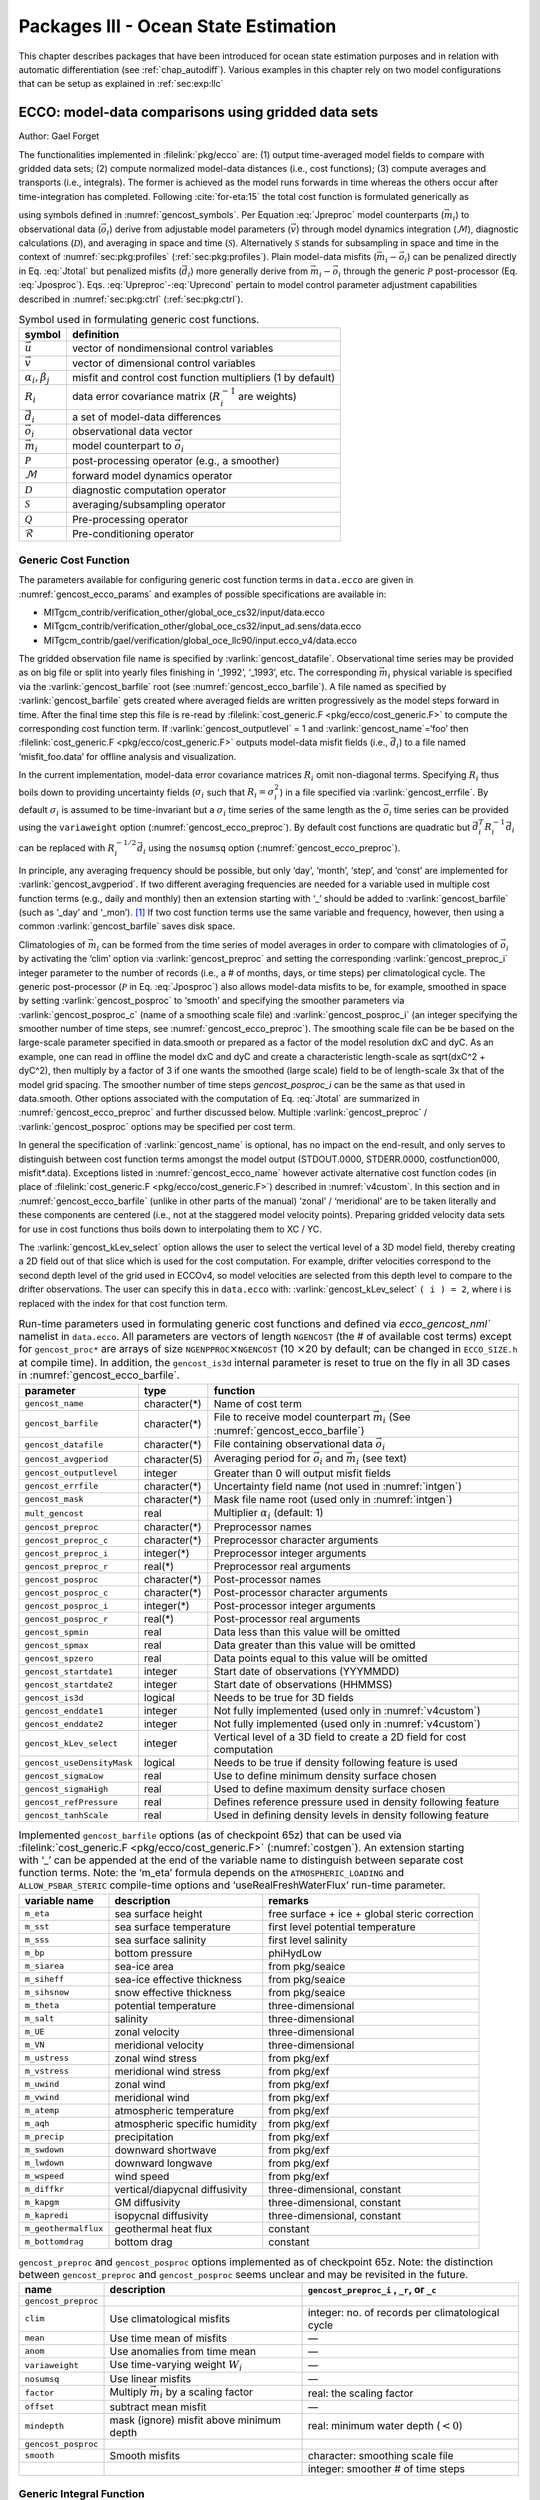 .. _chap_state_estimation:

Packages III - Ocean State Estimation
=====================================

This chapter describes packages that have been introduced for ocean
state estimation purposes and in relation with automatic differentiation
(see :ref:`chap_autodiff`). Various examples in this chapter rely on two
model configurations that can be setup as explained in :ref:`sec:exp:llc`

.. _sec:pkg:ecco:

ECCO: model-data comparisons using gridded data sets
----------------------------------------------------

Author: Gael Forget

The functionalities implemented in :filelink:`pkg/ecco` are: (1) output
time-averaged model fields to compare with gridded data sets; (2)
compute normalized model-data distances (i.e., cost functions); (3)
compute averages and transports (i.e., integrals). The former is
achieved as the model runs forwards in time whereas the others occur
after time-integration has completed. Following
:cite:`for-eta:15` the total cost function is formulated
generically as

.. math:: \mathcal{J}(\vec{u}) = \sum_i \alpha_i \left(\vec{d}_i^T R_i^{-1}
   \vec{d}_i\right) + \sum_j \beta_j \vec{u}^T\vec{u}
   :label: Jtotal

.. math::
   \vec{d}_i = \mathcal{P}(\vec{m}_i - \vec{o}_i)
   :label: Jposproc

.. math::
   \vec{m}_i = \mathcal{S}\mathcal{D}\mathcal{M}(\vec{v})
   :label: Jpreproc

.. math::
   \vec{v}   = \mathcal{Q}(\vec{u})
   :label: Upreproc

.. math::
   \vec{u}   = \mathcal{R}(\vec{u}')
   :label: Uprecond

using symbols defined in :numref:`gencost_symbols`. Per
Equation :eq:`Jpreproc` model counterparts
(:math:`\vec{m}_i`) to observational data (:math:`\vec{o}_i`) derive
from adjustable model parameters (:math:`\vec{v}`) through model
dynamics integration (:math:`\mathcal{M}`), diagnostic calculations
(:math:`\mathcal{D}`), and averaging in space and time
(:math:`\mathcal{S}`). Alternatively :math:`\mathcal{S}` stands for
subsampling in space and time in the context of
:numref:`sec:pkg:profiles` (:ref:`sec:pkg:profiles`). Plain
model-data misfits (:math:`\vec{m}_i-\vec{o}_i`) can be penalized
directly in Eq. :eq:`Jtotal` but penalized misfits
(:math:`\vec{d}_i`) more generally derive from
:math:`\vec{m}_i-\vec{o}_i` through the generic :math:`\mathcal{P}`
post-processor (Eq. :eq:`Jposproc`). Eqs. :eq:`Upreproc`-:eq:`Uprecond`
pertain to model control parameter adjustment capabilities described in
:numref:`sec:pkg:ctrl` (:ref:`sec:pkg:ctrl`).

.. table:: Symbol used in formulating generic cost functions.
  :name: gencost_symbols

  +-----------------------------------+-----------------------------------+
  | symbol                            | definition                        |
  +===================================+===================================+
  | :math:`\vec{u}`                   | vector of nondimensional control  |
  |                                   | variables                         |
  +-----------------------------------+-----------------------------------+
  | :math:`\vec{v}`                   | vector of dimensional control     |
  |                                   | variables                         |
  +-----------------------------------+-----------------------------------+
  | :math:`\alpha_i, \beta_j`         | misfit and control cost function  |
  |                                   | multipliers (1 by default)        |
  +-----------------------------------+-----------------------------------+
  | :math:`R_i`                       | data error covariance matrix      |
  |                                   | (:math:`R_i^{-1}` are weights)    |
  +-----------------------------------+-----------------------------------+
  | :math:`\vec{d}_i`                 | a set of model-data differences   |
  +-----------------------------------+-----------------------------------+
  | :math:`\vec{o}_i`                 | observational data vector         |
  +-----------------------------------+-----------------------------------+
  | :math:`\vec{m}_i`                 | model counterpart to              |
  |                                   | :math:`\vec{o}_i`                 |
  +-----------------------------------+-----------------------------------+
  | :math:`\mathcal{P}`               | post-processing operator (e.g., a |
  |                                   | smoother)                         |
  +-----------------------------------+-----------------------------------+
  | :math:`\mathcal{M}`               | forward model dynamics operator   |
  +-----------------------------------+-----------------------------------+
  | :math:`\mathcal{D}`               | diagnostic computation operator   |
  +-----------------------------------+-----------------------------------+
  | :math:`\mathcal{S}`               | averaging/subsampling operator    |
  +-----------------------------------+-----------------------------------+
  | :math:`\mathcal{Q}`               | Pre-processing operator           |
  +-----------------------------------+-----------------------------------+
  | :math:`\mathcal{R}`               | Pre-conditioning operator         |
  +-----------------------------------+-----------------------------------+

.. _costgen:

Generic Cost Function
~~~~~~~~~~~~~~~~~~~~~

The parameters available for configuring generic cost function terms in
``data.ecco`` are given in :numref:`gencost_ecco_params` and
examples of possible specifications are available in:

-  MITgcm_contrib/verification_other/global_oce_cs32/input/data.ecco

-  MITgcm_contrib/verification_other/global_oce_cs32/input_ad.sens/data.ecco

-  MITgcm_contrib/gael/verification/global_oce_llc90/input.ecco_v4/data.ecco

The gridded observation file name is specified by :varlink:`gencost_datafile`.
Observational time series may be provided as on big file or split into yearly
files finishing in ‘\_1992’, ‘\_1993’, etc. The corresponding :math:`\vec{m}_i`
physical variable is specified via the :varlink:`gencost_barfile` root (see
:numref:`gencost_ecco_barfile`).  A file named as specified by
:varlink:`gencost_barfile` gets created where averaged fields are written
progressively as the model steps forward in time. After the final time step
this file is re-read by :filelink:`cost_generic.F <pkg/ecco/cost_generic.F>` to
compute the corresponding cost function term. If :varlink:`gencost_outputlevel`
= 1 and :varlink:`gencost_name`\ =‘foo’ then :filelink:`cost_generic.F
<pkg/ecco/cost_generic.F>` outputs model-data misfit fields (i.e.,
:math:`\vec{d}_i`) to a file named ‘misfit_foo.data’ for offline analysis and
visualization.

In the current implementation, model-data error covariance matrices
:math:`R_i` omit non-diagonal terms. Specifying :math:`R_i` thus boils
down to providing uncertainty fields (:math:`\sigma_i` such that
:math:`R_i=\sigma_i^2`) in a file specified via :varlink:`gencost_errfile`. By
default :math:`\sigma_i` is assumed to be time-invariant but a
:math:`\sigma_i` time series of the same length as the :math:`\vec{o}_i`
time series can be provided using the ``variaweight`` option
(:numref:`gencost_ecco_preproc`). By
default cost functions are quadratic but
:math:`\vec{d}_i^T R_i^{-1} \vec{d}_i` can be replaced with
:math:`R_i^{-1/2} \vec{d}_i` using the ``nosumsq`` option
(:numref:`gencost_ecco_preproc`).

In principle, any averaging frequency should be possible, but only
‘day’, ‘month’, ‘step’, and ‘const’ are implemented for
:varlink:`gencost_avgperiod`. If two different averaging frequencies are needed
for a variable used in multiple cost function terms (e.g., daily and
monthly) then an extension starting with ‘\_’ should be added to
:varlink:`gencost_barfile` (such as ‘\_day’ and ‘\_mon’).  [1]_ If two cost
function terms use the same variable and frequency, however, then using
a common :varlink:`gencost_barfile` saves disk space.

Climatologies of :math:`\vec{m}_i` can be formed from the time series of model
averages in order to compare with climatologies of :math:`\vec{o}_i` by
activating the ‘clim’ option via :varlink:`gencost_preproc` and setting the
corresponding :varlink:`gencost_preproc_i` integer parameter to the number of
records (i.e., a # of months, days, or time steps) per climatological
cycle. The generic post-processor (:math:`\mathcal{P}` in Eq. :eq:`Jposproc`)
also allows model-data misfits to be, for example, smoothed in space by setting
:varlink:`gencost_posproc` to ‘smooth’ and specifying the smoother parameters
via :varlink:`gencost_posproc_c` (name of a smoothing scale file) and
:varlink:`gencost_posproc_i` (an integer specifying the smoother number of time
steps, see :numref:`gencost_ecco_preproc`).  The smoothing scale file can be
be based on the large-scale parameter specified in data.smooth or prepared as
a factor of the model resolution dxC and dyC.  As an example, one can read in
offline the model dxC and dyC and create a characteristic length-scale as
sqrt(dxC^2 + dyC^2), then multiply by a factor of 3 if one wants the smoothed
(large scale) field to be of length-scale 3x that of the model grid spacing.
The smoother number of time steps `gencost_posproc_i` can be the same as that
used in data.smooth.  Other options associated with the computation
of Eq. :eq:`Jtotal` are summarized in :numref:`gencost_ecco_preproc` and
further discussed below. Multiple :varlink:`gencost_preproc` /
:varlink:`gencost_posproc` options may be specified per cost term.

In general the specification of :varlink:`gencost_name` is optional, has no
impact on the end-result, and only serves to distinguish between cost function
terms amongst the model output (STDOUT.0000, STDERR.0000, costfunction000,
misfit*.data). Exceptions listed in :numref:`gencost_ecco_name` however
activate alternative cost function codes (in place of :filelink:`cost_generic.F
<pkg/ecco/cost_generic.F>`) described in :numref:`v4custom`. In this section
and in :numref:`gencost_ecco_barfile` (unlike in other parts of the manual)
‘zonal’ / ‘meridional’ are to be taken literally and these components are
centered (i.e., not at the staggered model velocity points). Preparing gridded
velocity data sets for use in cost functions thus boils down to interpolating
them to XC / YC.

The :varlink:`gencost_kLev_select` option allows the user to select the
vertical level of a 3D model field, thereby creating a 2D field out of that
slice which is used for the cost computation. For example, drifter velocities
correspond to the second depth level of the grid used in ECCOv4, so model
velocities are selected from this depth level to compare to the drifter
observations. The user can specify this in ``data.ecco`` with:
:varlink:`gencost_kLev_select` ``( i ) = 2``, where i is replaced with the
index for that cost function term.

.. table:: Run-time parameters used in formulating generic cost functions and
           defined via `ecco_gencost_nml`` namelist in ``data.ecco``.  All
           parameters are vectors of length ``NGENCOST`` (the # of available
           cost terms) except for ``gencost_proc*`` are arrays of size
           ``NGENPPROC``\ :math:`\times`\ ``NGENCOST`` (10 :math:`\times`\ 20
           by default; can be changed in ``ECCO_SIZE.h`` at compile time). In
           addition, the ``gencost_is3d`` internal parameter is reset to true
           on the fly in all 3D cases in :numref:`gencost_ecco_barfile`.
  :name: gencost_ecco_params

  +---------------------------+-------------------+-----------------------------------+
  | parameter                 | type              | function                          |
  +===========================+===================+===================================+
  | ``gencost_name``          | character(\*)     | Name of cost term                 |
  +---------------------------+-------------------+-----------------------------------+
  | ``gencost_barfile``       | character(\*)     | File to receive model counterpart |
  |                           |                   | :math:`\vec{m}_i` (See            |
  |                           |                   | :numref:`gencost_ecco_barfile`)   |
  +---------------------------+-------------------+-----------------------------------+
  | ``gencost_datafile``      | character(\*)     | File containing                   |
  |                           |                   | observational data                |
  |                           |                   | :math:`\vec{o}_i`                 |
  +---------------------------+-------------------+-----------------------------------+
  | ``gencost_avgperiod``     | character(5)      | Averaging period for              |
  |                           |                   | :math:`\vec{o}_i` and             |
  |                           |                   | :math:`\vec{m}_i`                 |
  |                           |                   | (see text)                        |
  +---------------------------+-------------------+-----------------------------------+
  | ``gencost_outputlevel``   | integer           | Greater than 0 will               |
  |                           |                   | output misfit fields              |
  +---------------------------+-------------------+-----------------------------------+
  | ``gencost_errfile``       | character(\*)     | Uncertainty field                 |
  |                           |                   | name (not used in                 |
  |                           |                   | :numref:`intgen`)                 |
  +---------------------------+-------------------+-----------------------------------+
  | ``gencost_mask``          | character(\*)     | Mask file name root               |
  |                           |                   | (used only in                     |
  |                           |                   | :numref:`intgen`)                 |
  +---------------------------+-------------------+-----------------------------------+
  | ``mult_gencost``          | real              | Multiplier                        |
  |                           |                   | :math:`\alpha_i`                  |
  |                           |                   | (default: 1)                      |
  +---------------------------+-------------------+-----------------------------------+
  | ``gencost_preproc``       | character(\*)     | Preprocessor names                |
  +---------------------------+-------------------+-----------------------------------+
  | ``gencost_preproc_c``     | character(\*)     | Preprocessor                      |
  |                           |                   | character arguments               |
  +---------------------------+-------------------+-----------------------------------+
  | ``gencost_preproc_i``     | integer(\*)       | Preprocessor integer              |
  |                           |                   | arguments                         |
  +---------------------------+-------------------+-----------------------------------+
  | ``gencost_preproc_r``     | real(\*)          | Preprocessor real                 |
  |                           |                   | arguments                         |
  +---------------------------+-------------------+-----------------------------------+
  | ``gencost_posproc``       | character(\*)     | Post-processor names              |
  +---------------------------+-------------------+-----------------------------------+
  | ``gencost_posproc_c``     | character(\*)     | Post-processor                    |
  |                           |                   | character arguments               |
  +---------------------------+-------------------+-----------------------------------+
  | ``gencost_posproc_i``     | integer(\*)       | Post-processor                    |
  |                           |                   | integer arguments                 |
  +---------------------------+-------------------+-----------------------------------+
  | ``gencost_posproc_r``     | real(\*)          | Post-processor real               |
  |                           |                   | arguments                         |
  +---------------------------+-------------------+-----------------------------------+
  | ``gencost_spmin``         | real              | Data less than this               |
  |                           |                   | value will be omitted             |
  +---------------------------+-------------------+-----------------------------------+
  | ``gencost_spmax``         | real              | Data greater than                 |
  |                           |                   | this value will be                |
  |                           |                   | omitted                           |
  +---------------------------+-------------------+-----------------------------------+
  | ``gencost_spzero``        | real              | Data points equal to              |
  |                           |                   | this value will be                |
  |                           |                   | omitted                           |
  +---------------------------+-------------------+-----------------------------------+
  | ``gencost_startdate1``    | integer           | Start date of                     |
  |                           |                   | observations                      |
  |                           |                   | (YYYMMDD)                         |
  +---------------------------+-------------------+-----------------------------------+
  | ``gencost_startdate2``    | integer           | Start date of                     |
  |                           |                   | observations (HHMMSS)             |
  +---------------------------+-------------------+-----------------------------------+
  | ``gencost_is3d``          | logical           | Needs to be true for              |
  |                           |                   | 3D fields                         |
  +---------------------------+-------------------+-----------------------------------+
  | ``gencost_enddate1``      | integer           | Not fully implemented             |
  |                           |                   | (used only in                     |
  |                           |                   | :numref:`v4custom`)               |
  +---------------------------+-------------------+-----------------------------------+
  | ``gencost_enddate2``      | integer           | Not fully implemented             |
  |                           |                   | (used only in                     |
  |                           |                   | :numref:`v4custom`)               |
  +---------------------------+-------------------+-----------------------------------+
  | ``gencost_kLev_select``   | integer           | Vertical level of a 3D field to   |
  |                           |                   | create a 2D field for cost        |
  |                           |                   | computation                       |
  +---------------------------+-------------------+-----------------------------------+
  | ``gencost_useDensityMask``| logical           | Needs to be true if density       |
  |                           |                   | following feature is used         |
  +---------------------------+-------------------+-----------------------------------+
  | ``gencost_sigmaLow``      | real              | Use to define minimum density     |
  |                           |                   | surface chosen                    |
  +---------------------------+-------------------+-----------------------------------+
  | ``gencost_sigmaHigh``     | real              | Used to define maximum density    |
  |                           |                   | surface chosen                    |
  +---------------------------+-------------------+-----------------------------------+
  | ``gencost_refPressure``   | real              | Defines reference pressure used   |
  |                           |                   | in density following feature      |
  +---------------------------+-------------------+-----------------------------------+
  | ``gencost_tanhScale``     | real              | Used in defining density levels   |
  |                           |                   | in density following feature      |
  +---------------------------+-------------------+-----------------------------------+

.. table:: Implemented ``gencost_barfile`` options (as of checkpoint 65z) that
           can be used via :filelink:`cost_generic.F
           <pkg/ecco/cost_generic.F>` (:numref:`costgen`). An extension
           starting with ‘\_’ can be appended at the end of the variable name
           to distinguish between separate cost function terms. Note: the
           ‘m_eta’ formula depends on the ``ATMOSPHERIC_LOADING`` and
           ``ALLOW_PSBAR_STERIC`` compile-time options and
           ‘useRealFreshWaterFlux’ run-time parameter.
  :name: gencost_ecco_barfile

  +-----------------------+-----------------------+-----------------------+
  | variable name         | description           | remarks               |
  +=======================+=======================+=======================+
  | ``m_eta``             | sea surface height    | free surface + ice +  |
  |                       |                       | global steric         |
  |                       |                       | correction            |
  +-----------------------+-----------------------+-----------------------+
  | ``m_sst``             | sea surface           | first level potential |
  |                       | temperature           | temperature           |
  +-----------------------+-----------------------+-----------------------+
  | ``m_sss``             | sea surface salinity  | first level salinity  |
  +-----------------------+-----------------------+-----------------------+
  | ``m_bp``              | bottom pressure       | phiHydLow             |
  +-----------------------+-----------------------+-----------------------+
  | ``m_siarea``          | sea-ice area          | from pkg/seaice       |
  +-----------------------+-----------------------+-----------------------+
  | ``m_siheff``          | sea-ice effective     | from pkg/seaice       |
  |                       | thickness             |                       |
  +-----------------------+-----------------------+-----------------------+
  | ``m_sihsnow``         | snow effective        | from pkg/seaice       |
  |                       | thickness             |                       |
  +-----------------------+-----------------------+-----------------------+
  | ``m_theta``           | potential temperature | three-dimensional     |
  +-----------------------+-----------------------+-----------------------+
  | ``m_salt``            | salinity              | three-dimensional     |
  +-----------------------+-----------------------+-----------------------+
  | ``m_UE``              | zonal velocity        | three-dimensional     |
  +-----------------------+-----------------------+-----------------------+
  | ``m_VN``              | meridional velocity   | three-dimensional     |
  +-----------------------+-----------------------+-----------------------+
  | ``m_ustress``         | zonal wind stress     | from pkg/exf          |
  +-----------------------+-----------------------+-----------------------+
  | ``m_vstress``         | meridional wind       | from pkg/exf          |
  |                       | stress                |                       |
  +-----------------------+-----------------------+-----------------------+
  | ``m_uwind``           | zonal wind            | from pkg/exf          |
  +-----------------------+-----------------------+-----------------------+
  | ``m_vwind``           | meridional wind       | from pkg/exf          |
  +-----------------------+-----------------------+-----------------------+
  | ``m_atemp``           | atmospheric           | from pkg/exf          |
  |                       | temperature           |                       |
  +-----------------------+-----------------------+-----------------------+
  | ``m_aqh``             | atmospheric specific  | from pkg/exf          |
  |                       | humidity              |                       |
  +-----------------------+-----------------------+-----------------------+
  | ``m_precip``          | precipitation         | from pkg/exf          |
  +-----------------------+-----------------------+-----------------------+
  | ``m_swdown``          | downward shortwave    | from pkg/exf          |
  +-----------------------+-----------------------+-----------------------+
  | ``m_lwdown``          | downward longwave     | from pkg/exf          |
  +-----------------------+-----------------------+-----------------------+
  | ``m_wspeed``          | wind speed            | from pkg/exf          |
  +-----------------------+-----------------------+-----------------------+
  | ``m_diffkr``          | vertical/diapycnal    | three-dimensional,    |
  |                       | diffusivity           | constant              |
  +-----------------------+-----------------------+-----------------------+
  | ``m_kapgm``           | GM diffusivity        | three-dimensional,    |
  |                       |                       | constant              |
  +-----------------------+-----------------------+-----------------------+
  | ``m_kapredi``         | isopycnal diffusivity | three-dimensional,    |
  |                       |                       | constant              |
  +-----------------------+-----------------------+-----------------------+
  | ``m_geothermalflux``  | geothermal heat flux  | constant              |
  +-----------------------+-----------------------+-----------------------+
  | ``m_bottomdrag``      | bottom drag           | constant              |
  +-----------------------+-----------------------+-----------------------+

.. table:: ``gencost_preproc`` and ``gencost_posproc`` options
           implemented as of checkpoint 65z. Note: the distinction between
           ``gencost_preproc`` and ``gencost_posproc`` seems unclear and may be
           revisited in the future.
  :name: gencost_ecco_preproc

  +-----------------------+-----------------------+-----------------------+
  | name                  | description           | ``gencost_preproc_i`` |
  |                       |                       | , ``_r``, or ``_c``   |
  +=======================+=======================+=======================+
  | ``gencost_preproc``   |                       |                       |
  +-----------------------+-----------------------+-----------------------+
  | ``clim``              | Use climatological    | integer: no. of       |
  |                       | misfits               | records per           |
  |                       |                       | climatological cycle  |
  +-----------------------+-----------------------+-----------------------+
  | ``mean``              | Use time mean of      | —                     |
  |                       | misfits               |                       |
  +-----------------------+-----------------------+-----------------------+
  | ``anom``              | Use anomalies from    | —                     |
  |                       | time mean             |                       |
  +-----------------------+-----------------------+-----------------------+
  | ``variaweight``       | Use time-varying      | —                     |
  |                       | weight :math:`W_i`    |                       |
  +-----------------------+-----------------------+-----------------------+
  | ``nosumsq``           | Use linear misfits    | —                     |
  +-----------------------+-----------------------+-----------------------+
  | ``factor``            | Multiply              | real: the scaling     |
  |                       | :math:`\vec{m}_i` by  | factor                |
  |                       | a scaling factor      |                       |
  +-----------------------+-----------------------+-----------------------+
  | ``offset``            | subtract mean misfit  | —                     |
  +-----------------------+-----------------------+-----------------------+
  | ``mindepth``          | mask (ignore) misfit  | real: minimum water   |
  |                       | above minimum depth   | depth (:math:`< 0`)   |
  +-----------------------+-----------------------+-----------------------+
  | ``gencost_posproc``   |                       |                       |
  +-----------------------+-----------------------+-----------------------+
  | ``smooth``            | Smooth misfits        | character: smoothing  |
  |                       |                       | scale file            |
  +-----------------------+-----------------------+-----------------------+
  |                       |                       | integer: smoother #   |
  |                       |                       | of time steps         |
  +-----------------------+-----------------------+-----------------------+

.. _intgen:

Generic Integral Function
~~~~~~~~~~~~~~~~~~~~~~~~~

The functionality described in this section is operated by
:filelink:`cost_gencost_boxmean.F <pkg/ecco/cost_gencost_boxmean.F>`. It is
primarily aimed at obtaining a mechanistic understanding of a chosen physical
variable via adjoint sensitivity computations (see :ref:`chap_autodiff`) as
done for example in :cite:`maro-eta:99,heim-eta:11,fuku-etal:14`. Thus the
quadratic term in Eq. :eq:`Jtotal` (:math:`\vec{d}_i^T R_i^{-1} \vec{d}_i`) is
by default replaced with a :math:`d_i` scalar [2]_ that derives from model
fields through a generic integral formula (Eq. :eq:`Jpreproc`). The
specification of :varlink:`gencost_barfile` again selects the physical variable
type. Current valid options to use :filelink:`cost_gencost_boxmean.F
<pkg/ecco/cost_gencost_boxmean.F>` are reported in
:numref:`genint_ecco_barfile`. A suffix starting with ``‘_’`` can again be
appended to :varlink:`gencost_barfile`.

The integral formula is defined by masks provided via binary files which
names are specified via :varlink:`gencost_mask`. There are two cases: (1) if
``gencost_mask = ‘foo_mask’`` and :varlink:`gencost_barfile` is of the
‘m_boxmean\*’ type then the model will search for horizontal, vertical,
and temporal mask files named ``foo_maskC``, ``foo_maskK``, and
``foo_maskT``; (2) if instead :varlink:`gencost_barfile` is of the
‘m_horflux\_’ type then the model will search for ``foo_maskW``,
``foo_maskS``, ``foo_maskK``, and ``foo_maskT``.

The ‘C’ mask or the ‘W’ / ‘S’ masks are expected to be two-dimensional
fields. The ‘K’ and ‘T’ masks (both optional; all 1 by default) are
expected to be one-dimensional vectors. The ‘K’ vector length should
match Nr. The ‘T’ vector length should match the # of records that the
specification of :varlink:`gencost_avgperiod` implies but there is no
restriction on its values. In case #1 (‘m_boxmean\*’) the ‘C’ and ‘K’
masks should consists of +1 and 0 values and a volume average will be
computed accordingly. In case #2 (‘m_horflux\*’) the ‘W’, ‘S’, and ‘K’
masks should consists of +1, -1, and 0 values and an integrated
horizontal transport (or overturn) will be computed accordingly.

.. note::

   By default, ``m_boxmean`` cost functions are sums of masked, weighted 
   variables, where the weight of each cell is the current cell volume 
   divided by the total masked *initial* volume (sum of masked 
   ``eccoVol_0``). Note that cell volumes vary in time in the case of 
   a non-linear free surface (see :numref:`nonlinear-freesurface` 
   (:ref:`nonlinear-freesurface`)). To obtain a true weighted mean in 
   the case of a non-linear free surface, please define 
   ``ECCO_VARIABLE_AREAVOLGLOB`` in ``ECCO_OPTIONS.h``, which instead 
   uses the total masked current volume to weight contributions.

In order to define a control volume using both a depth range and a
density range, use a ‘K’ mask and also set
:varlink:`gencost_useDensityMask` ``=.TRUE.``. When the density range
feature is active, the control volume is defined at each timestep by
the bounds set in the ‘K’ mask and also by the density range specified
by the parameters :varlink:`gencost_sigmaLow` (the minimum density to
be included in the control volume) and :varlink:`gencost_sigmaHigh`
(the maximum density to be included in the control volume). As a default
:varlink:`gencost_refPressure` should be set to 0, but other values can
be used (e.g. 1000 dbar, 2000 dbar).

.. table:: Implemented :varlink:`gencost_barfile` options (as of checkpoint
           67x) that can be used via :filelink:`cost_gencost_boxmean.F
           <pkg/ecco/cost_gencost_boxmean.F>` (:numref:`intgen`).
  :name: genint_ecco_barfile

  +---------------------+----------------------------------+------------------+
  | variable name       | description                      | remarks          |
  +=====================+==================================+==================+
  | ``m_boxmean_theta`` | mean of theta over box           | specify box      |
  +---------------------+----------------------------------+------------------+
  | ``m_boxmean_salt``  | mean of salt over box            | specify box      |
  +---------------------+----------------------------------+------------------+
  | ``m_boxmean_eta``   | mean of SSH over box             | specify box      |
  +---------------------+----------------------------------+------------------+
  | ``m_boxmean_shifwf``| total shelfice freshwater flux   | specify box      |
  |                     | over box                         |                  |
  +---------------------+----------------------------------+------------------+
  | ``m_boxmean_shihf`` | total shelfice heat flux over box| specify box      |
  +---------------------+----------------------------------+------------------+
  | ``m_boxmean_vol``   | total volume over box            | specify box      |
  +---------------------+----------------------------------+------------------+
  | ``m_horflux_vol``   | volume transport through section | specify transect |
  +---------------------+----------------------------------+------------------+

.. _v4custom:

Custom Cost Functions
~~~~~~~~~~~~~~~~~~~~~

This section (very much a work in progress...) pertains to the special cases of
:filelink:`cost_gencost_bpv4.F <pkg/ecco/cost_gencost_bpv4.F>`,
:filelink:`cost_gencost_seaicev4.F <pkg/ecco/cost_gencost_seaicev4.F>`,
:filelink:`cost_gencost_sshv4.F <pkg/ecco/cost_gencost_sshv4.F>`,
:filelink:`cost_gencost_sstv4.F <pkg/ecco/cost_gencost_sstv4.F>`,
:filelink:`cost_gencost_transp.F <pkg/ecco/>`, and
:filelink:`cost_gencost_moc.F <pkg/ecco/cost_gencost_moc.>`.  The
:filelink:`cost_gencost_transp.F <pkg/ecco/cost_gencost_transp.F>` function can
be used to compute a transport of volume, heat, or salt through a specified
section (non quadratic cost function). To this end one sets
``gencost_name = ‘transp*’``, where ``*`` is an optional suffix starting
with ``‘_’``, and set :varlink:`gencost_barfile` to one of ``m_trVol``,
``m_trHeat``, and ``m_trSalt``.

The :filelink:`cost_gencost_moc.F <pkg/ecco/cost_gencost_moc.F>` function is
similar to transport function, but is intended to compute the meridional
overturning streamfunction maximum based on the volumetric transport integrated
from the floor to surface, as in Smith and Heimbach (2019) :cite:`smith:19`.
Therefore, this function is intended to work with :varlink:`gencost_barfile`
``= m_trVol``, and note that the first 3 characters of :varlink:`gencost_name`
must be ``moc``, as depicted in :numref:`gencost_ecco_name`.  Users can specify
a latitude band to compute the MOC with appropriately defined West ('W') and
South ('S') masks as described in :numref:`intgen`.  As an example see
parameter group (3) in `this data.ecco file
<https://github.com/MITgcm/verification_other/blob/master/global_oce_cs32/input_ad.sens/data.ecco>`_
.

Note: the functionality in :filelink:`cost_gencost_transp.F
<pkg/ecco/cost_gencost_transp.F>` is not regularly tested.  Users interested in
computing volumetric transports through a section are recommended to use the
``m_horflux_vol`` capabilities described above as it is regularly tested. Users
interested in computing heat and salt transport should note the following about
``m_trHeat`` and ``m_trSalt``:

    1. The associated advection scheme with transports may be inconsistent with
       the model unless ``ENUM_CENTERED_2ND`` is implemented
    2. Bolus velocities are not included
    3. Diffusion components are not included


.. table:: Pre-defined :varlink:`gencost_name` special cases (as of checkpoint
           65z; :numref:`v4custom`).
  :name: gencost_ecco_name

  +-----------------------+-----------------------+-----------------------+
  | name                  | description           | remarks               |
  +=======================+=======================+=======================+
  | ``sshv4-mdt``         | sea surface height    | mean dynamic          |
  |                       |                       | topography (SSH -     |
  |                       |                       | geod)                 |
  +-----------------------+-----------------------+-----------------------+
  | ``sshv4-tp``          | sea surface height    | Along-Track           |
  |                       |                       | Topex/Jason SLA       |
  |                       |                       | (level 3)             |
  +-----------------------+-----------------------+-----------------------+
  | ``sshv4-ers``         | sea surface height    | Along-Track           |
  |                       |                       | ERS/Envisat SLA       |
  |                       |                       | (level 3)             |
  +-----------------------+-----------------------+-----------------------+
  | ``sshv4-gfo``         | sea surface height    | Along-Track GFO class |
  |                       |                       | SLA (level 3)         |
  +-----------------------+-----------------------+-----------------------+
  | ``sshv4-lsc``         | sea surface height    | Large-Scale SLA (from |
  |                       |                       | the above)            |
  +-----------------------+-----------------------+-----------------------+
  | ``sshv4-gmsl``        | sea surface height    | Global-Mean SLA (from |
  |                       |                       | the above)            |
  +-----------------------+-----------------------+-----------------------+
  | ``bpv4-grace``        | bottom pressure       | GRACE maps (level 4)  |
  +-----------------------+-----------------------+-----------------------+
  | ``sstv4-amsre``       | sea surface           | Along-Swath SST       |
  |                       | temperature           | (level 3)             |
  +-----------------------+-----------------------+-----------------------+
  | ``sstv4-amsre-lsc``   | sea surface           | Large-Scale SST (from |
  |                       | temperature           | the above)            |
  +-----------------------+-----------------------+-----------------------+
  | ``si4-cons``          | sea ice concentration | needs sea-ice adjoint |
  |                       |                       | (level 4)             |
  +-----------------------+-----------------------+-----------------------+
  | ``si4-deconc``        | model sea ice         | proxy penalty (from   |
  |                       | deficiency            | the above)            |
  +-----------------------+-----------------------+-----------------------+
  | ``si4-exconc``        | model sea ice excess  | proxy penalty (from   |
  |                       |                       | the above)            |
  +-----------------------+-----------------------+-----------------------+
  | ``transp_trVol``      | volume transport      | specify masks         |
  |                       |                       | (:numref:`intgen`)    |
  +-----------------------+-----------------------+-----------------------+
  | ``transp_trHeat``     | heat transport        | specify masks         |
  |                       |                       | (:numref:`intgen`)    |
  +-----------------------+-----------------------+-----------------------+
  | ``transp_trSalt``     | salt transport        | specify masks         |
  |                       |                       | (:numref:`intgen`)    |
  +-----------------------+-----------------------+-----------------------+
  | ``moc_trVol``         | meridional ovt.       | specify masks         |
  |                       | streamfn. maximum     | (:numref:`intgen`)    |
  +-----------------------+-----------------------+-----------------------+

Key Routines
~~~~~~~~~~~~

TBA ...
:filelink:`ecco_readparms.F <pkg/ecco/ecco_readparms.F>`,
:filelink:`ecco_check.F <pkg/ecco/ecco_check.F>`,
:filelink:`ecco_summary.F <pkg/ecco/ecco_summary.F>`,
:filelink:`cost_generic.F <pkg/ecco/cost_generic.F>`,
:filelink:`cost_gencost_boxmean.F <pkg/ecco/cost_gencost_boxmean.F>`,
:filelink:`ecco_toolbox.F <pkg/ecco/ecco_toolbox.F>`,
:filelink:`ecco_phys.F <pkg/ecco/ecco_phys.F>`,
:filelink:`cost_gencost_customize.F <pkg/ecco/cost_gencost_customize.F>`,
:filelink:`cost_averagesfields.F <pkg/ecco/cost_averagesfields.F>`, ...

Compile Options
~~~~~~~~~~~~~~~

TBA ...
:varlink:`ALLOW_GENCOST_CONTRIBUTION`,
:varlink:`ALLOW_GENCOST3D`,
:varlink:`ALLOW_PSBAR_STERIC`,
:varlink:`ALLOW_SHALLOW_ALTIMETRY`,
:varlink:`ALLOW_HIGHLAT_ALTIMETRY`,
:varlink:`ALLOW_PROFILES_CONTRIBUTION`,
:varlink:`ALLOW_ECCO_OLD_FC_PRINT`,
...

packages required for some functionalities:
:filelink:`smooth <pkg/smooth>`,
:filelink:`profiles <pkg/profiles>`,
:filelink:`ctrl <pkg/ctrl>`

.. _sec:pkg:profiles:

PROFILES: model-data comparisons at observed locations
------------------------------------------------------

Author: Gael Forget

The purpose of :filelink:`pkg/profiles <pkg/profiles>` is to allow sampling of MITgcm runs
according to a chosen pathway (after a ship or a drifter, along
altimeter tracks, etc.), typically leading to easy model-data
comparisons. Given input files that contain positions and dates,
pkg/profiles will interpolate the model trajectory at the observed
location. In particular, pkg/profiles can be used to do model-data
comparison online and formulate a least-squares problem (ECCO
application).

The pkg/profiles namelist is called data.profiles. In the example below,
it includes two input netcdf file names (ARGOifremer_r8.nc
and XBT_v5.nc) that should be linked to the run directory
and *cost function* multipliers that only matter in the
context of automatic differentiation (see :ref:`chap_autodiff`). The
first index is a file number and the second index (in mult\* only) is a
variable number. By convention, the variable number is an integer
ranging 1 to 6: temperature, salinity, zonal velocity, meridional
velocity, sea surface height anomaly, and passive tracer.

.. more updates are needed below

The netcdf input file structure is illustrated in the case of XBT_v5.nc
To create such files, one can use the MITprof matlab toolbox obtained
from https://github.com/gaelforget/MITprof .
At run time, each file is scanned to determine which
variables are included; these will be interpolated. The (final) output
file structure is similar but with interpolated model values in prof_T
etc., and it contains model mask variables (e.g. prof_Tmask). The very
model output consists of one binary (or netcdf) file per processor.
The final netcdf output is to be built from those using
netcdf_ecco_recompose.m (offline).

When the k2 option is used (e.g. for cubed sphere runs), the input file
is to be completed with interpolation grid points and coefficients
computed offline using netcdf_ecco_GenericgridMain.m. Typically, you
would first provide the standard namelist and files. After detecting
that interpolation information is missing, the model will generate
special grid files (profilesXCincl1PointOverlap\* etc.) and then stop.
You then want to run netcdf_ecco_GenericgridMain.m using the special
grid files. *This operation could eventually be inlined.*

``Example: data.profiles``

::

    #
    # \*****************\*
    # PROFILES cost function
    # \*****************\*
    &PROFILES_NML
    #
    profilesfiles(1)= ’ARGOifremer_r8’,
    mult_profiles(1,1) = 1.,
    mult_profiles(1,2) = 1.,
    profilesfiles(2)= ’XBT_v5’,
    mult_profiles(2,1) = 1.,
    #
    /

``Example: XBT_v5.nc``

::

    netcdf XBT_v5 {
    dimensions:
    iPROF = 278026 ;
    iDEPTH = 55 ;
    lTXT = 30 ;
    variables:
    double depth(iDEPTH) ;
    depth:units = "meters" ;
    double prof_YYYYMMDD(iPROF) ;
    prof_YYYYMMDD:missing_value = -9999. ;
    prof_YYYYMMDD:long_name = "year (4 digits), month (2 digits), day (2 digits)" ;
    double prof_HHMMSS(iPROF) ;
    prof_HHMMSS:missing_value = -9999. ;
    prof_HHMMSS:long_name = "hour (2 digits), minute (2 digits), second (2 digits)" ;
    double prof_lon(iPROF) ;
    prof_lon:units = "(degree E)" ;
    prof_lon:missing_value = -9999. ;
    double prof_lat(iPROF) ;
    prof_lat:units = "(degree N)" ;
    prof_lat:missing_value = -9999. ;
    char prof_descr(iPROF, lTXT) ;
    prof_descr:long_name = "profile description" ;
    double prof_T(iPROF, iDEPTH) ;
    prof_T:long_name = "potential temperature" ;
    prof_T:units = "degree Celsius" ;
    prof_T:missing_value = -9999. ;
    double prof_Tweight(iPROF, iDEPTH) ;
    prof_Tweight:long_name = "weights" ;
    prof_Tweight:units = "(degree Celsius)-2" ;
    prof_Tweight:missing_value = -9999. ;
    }

.. _sec:pkg:ObsFit:

OBSFIT: grid-independent model-data comparisons 
------------------------------------------------------

Author: Ariane Verdy

Introduction
~~~~~~~~~~~~

:filelink:`pkg/obsfit <pkg/obsfit>` is a versatile package used for grid-independent model-data comparisons
including cost function calculations.

Given an observational dataset, OBSFIT samples the model during the run at the time and location of observations,
calculates the cost (sum of weighted misfits), and produces a model-equivalent output file that is directly
comparable to an input file containing observational data.
It is designed to accommodate datasets that are sparse, irregular, or non-local.
OBSFIT performs grid-independent model-data comparisons, meaning that observations do not have to be on the same
grid as the model or constrained to a fixed set of depth levels. This increases the efficiency of data
assimilation for many datasets and allow compatibility with multi-grid state estimation. OBSFIT offers the
capability of assimilating tomography data and high-resolution altimetry data (e.g., `SWOT <https://swot.jpl.nasa.gov>`_).

Description
~~~~~~~~~~~

The code is evolved from :filelink:`pkg/profiles <pkg/profiles>` and shares much of its general structure.
In addition to relaxing pkg/profile's constraint on vertical levels, OBSFIT can handle observations that are:

-  instantaneous observations at a single location;

-  time averages (or a cumulative integral) of multiple sampled locations;

-  observations that are combinations of multiple variables.

.. _obsfit_space: 

Observations vs. Samples
^^^^^^^^^^^^^^^^^^^^^^^^
One feature of this package is that it allows measured observations to be averages in both space and/or time
(or alternatively, integrated values in space and/or time).  **Samples**, defined as instantaneous model data values
at specific locations (which may or may not coincide with model gridpoints), are aggregated and interpolated for comparison with observations.
For example, consider observations of integrated sound speed along the acoustic ray path.
In that case, one specifies multiple locations at which to sample the model, as we require model
data at multiple locations to calculate the model-equivalent of a single observation. Thus,
the model is sampled during the model run, and sampled values are combined at the end of the
run to calculate the model-equivalent value, which is then compared to the observed value for cost calculation.
Ergo, In OBSFIT, sampled points are referred to as "samples" and the averaged/integrated values as "observations". 
Each observation is comprised of a number of samples (NP). Each of those NP samples is assigned a relative
weight in the average/integral; by default all samples are weighed equally. (Note that the our definition of weights is
different from the uncertainty-related weights in :filelink:`pkg/profiles`.) 

In many applications, NP=1 and "samples" and "observations" are effectively the same.

.. _obsfit_type: 

Sample types
^^^^^^^^^^^^

Each OBSFIT sample is assigned a type corresponding to the model variable that will be sampled.
There are currently five types of variables implemented in the code: potential temperature, salinity,
zonal velocity, meridional velocity, and sea surface height. Observations can be made of samples
of different types; for example, one could compute the along-shore current speed (a combination of
zonal and meridional velocities) or the water spiciness (a comnbination of temperature and salinity). 

.. _obsfit_time: 

Observation duration
^^^^^^^^^^^^^^^^^^^^

Each OBSFIT observation is assigned a start time (ts) and a duration (dt).
Currently, all samples inherit the time and duration from the corresponding observation.
Observations with a positive duration are averaged in time, whereas a negative duration
is used to indicate time integration, and instantaneous observations have duration=0;
if no duration is provided duration=0 is assumed. The end time is te=ts+dt. At each
time step during the model run, the model is sampled for each sample with ts after the
beginning of the time step of te before the end of the time step. Sampled values are
saved in tiled files. If dt>0, accumulated values are saved in the tiled files and the
average is calculated at the end of the model run.


Interpolation
^^^^^^^^^^^^^

Sampling is done by interpolating model values from grid points surrounding the
sample location (up to 8 surrounding grid points are used). For a cartesian or spherical polar grid,
interpolation factors (not to be confused with weights!) are calculated from the input longitude, latitude, and depth.
For a curvilinear grid (LLC, etc), interpolation factors are specified in the input file.


Altimetry
^^^^^^^^^

Given sea surface height (SSH) observations, OBSFIT samples the model variable etan. Inputs should thus be the total SSH, not SSH anomalies. Because of arbitrary reference values for the dynamic topography, the mean offset between modeled and observed SSH is removed when the cost is calculated. 


OBSFIT configuration and compiling
~~~~~~~~~~~~~~~~~~~~~~~~~~~~~~~~~~

OBSFIT can be turned on or off at compile time
(see :numref:`building_code`)

- using the ``packages.conf`` file by adding ``obsfit`` to it

- or using :filelink:`genmake2 <tools/genmake2>` adding ``-enable=obsfit`` or
  ``-disable=obsfit`` switches

- *required packages and CPP options*: :filelink:`pkg/cal` must be enabled to use OBSFIT. No other packages or CPP options are required.

If needed, edit :filelink:`OBSFIT_SIZE.h <pkg/obsfit/OBSFIT_SIZE.h>` to change the maximum number of input files,
total number of observations, number of samples per tile, or number of samples per observation. For maximum efficiency,
set those to the smallest values possible for your input datasets. 

Run-time requirements
~~~~~~~~~~~~~~~~~~~~~

Pre-processing: How to make OBSFIT input files
^^^^^^^^^^^^^^^^^^^^^^^^^^^^^^^^^^^^^^^^^^^^^^

Users must provide at least one OBSFIT input file, in netCDF format, with observed values and sampling locations.
Typically, different datasets will be processed as separate files. In OBSFIT input files, all fields will be
vectors -- with the exception of position and integration factors for the generic grid case.

They must include the following fields:

- obs_val (observed value)

- obs_uncert (uncertainty on the observed value)

- obs_YYYYMMDD (observation start time [year,month,day])

- obs_HHMMSS (observation start time [hour,min,sec])

- sample_type (variable type, [integer; see table below])

- sample_lon (longitude)

- sample_lat (latitude)

- sample_depth (depth)

  
The following fields are optional:

- obs_delt (observation duration [default=0; negative for time integration])

- obs_np (number of samples in the observation [default=1])

- sample_weight (weighting factor [default=1/obs_np])

See make_obsfit_example.m for a matlab example

In the simplest case, the number of samples per observation is 1; then obs_np = 1 (by default), sample_weight = 1 (by default), and sample_{type/lon/lat/depth} give the variable type/longitude/latitude/depth of the observation. If there are {N} observations, each field listed above is a vector of size {1xN}.

If observations are spatial averages or integrals, one must specify the number of samples that make each observation, as well as their relative weight. If there are {N} observations, obs* fields are vectors of size {1xN} and sample* fields are vectors of size :math:`\sum_N` (obs_np). Note that the number of samples can be different for each observation.

The observation start time is given in two separate fields, obs_YYYYMMDD and obs_HHMMSS. They are numeric values with 8 and 6 digits, respectively. The first 4 digits of obs_YYYYMMDD correspond to the year, the next 2 to the month, and the last 2 to the day; a similar notation is used for obs_HHMMSS.


Sample types currently supported:

==============          ======
Variable                Type
==============          ======
:math:`\theta`          1 
:math:`S`               2
:math:`u`               3
:math:`v`               4
SSH                     5
==============          ======

Enabling the package
^^^^^^^^^^^^^^^^^^^^

:filelink:`/pkg/obsfit` package is switched on/off at run-time by
setting :varlink:`useOBSFIT` ``= .TRUE.,`` in ``data.pkg``.

General flags and parameters
~~~~~~~~~~~~~~~~~~~~~~~~~~~~

:numref:`tab_phys_pkg_obsfit_runtimeparms` lists run-time parameters.

.. tabularcolumns:: |\Y{.275}|\Y{.20}|\Y{.525}|

.. table:: Run-time parameters and default values
  :class: longtable
  :name: tab_phys_pkg_obsfit_runtimeparms

  +------------------------------------+------------------------------+-------------------------------------------------------------------------+
  |   Name                             |      Default value           |   Description                                                           |
  +====================================+==============================+=========================================================================+
  | :varlink:`obsfitDir`               |     ' '                      |                                                                         |
  +------------------------------------+------------------------------+-------------------------------------------------------------------------+
  | :varlink:`obsfitFiles`             |     ' '                      |                                                                         |
  +------------------------------------+------------------------------+-------------------------------------------------------------------------+
  | :varlink:`mult_obsfit`             |     1.0                      |                                                                         |
  +------------------------------------+------------------------------+-------------------------------------------------------------------------+
  | :varlink:`obsfit_facmod`           |     1.0                      |                                                                         |
  +------------------------------------+------------------------------+-------------------------------------------------------------------------+
  | :varlink:`obsfitDoNcOutput`        |     FALSE                    |                                                                         |
  +------------------------------------+------------------------------+-------------------------------------------------------------------------+
  | :varlink:`obsfitDoGenGrid`         | TRUE (spherical grid, FALSE) |                                                                         |
  +------------------------------------+------------------------------+-------------------------------------------------------------------------+


File ``data.obsfit`` must be present in the run folder. Here is an example:

::

    # *********************
    # OBSFIT cost function
    # *********************
    &OBSFIT_NML
    obsfitDir      = 'OBSFIT',
    obsfitFiles(1) = 'swot_L3_may2023',
    mult_obsfit(1) = 1.0,
    obsfitFiles(2) = 'moorings_calval_may2023',
    mult_obsfit(2) = 0.0,
    &


In this example there are two input files: swot_L3_may2023.nc and moorings_calval_may2023.nc (note that the suffix .nc should not be included). They have multiplier factors that will multiply their respective cost in the total cost calculation. For example, the first dataset will be counted with a factor=1, and the second dataset will not influence the total cost since its multiplier is 0. Output files will be written in a folder called "OBSFIT" that will be created if it doesn't already exist. 


Post-processing
^^^^^^^^^^^^^^^

For each input file, two new files are created. One, named <original_filename>.equi.nc, contains model-equivalent values. The other, named <filename>.misfits.nc, contains model-observations misfits.

"equi.nc" output files include two variables, mod_val and mod_mask. They are in the same format as the input files, thus obs_val and mod_val are directly comparable. The mask indicates missing model-equivalent values.

A simple way to plot the observed values and model-equivalent values in matlab could be:

::

    scatter(sample_lon, sample_lat, 30, obs_val);
    scatter(sample_lon, sample_lat, 30, mod_val);

Experiments and tutorials that use OBSFIT
~~~~~~~~~~~~~~~~~~~~~~~~~~~~~~~~~~~~~~~~~



.. _sec:pkg:ctrl:

CTRL: Model Parameter Adjustment Capability
-------------------------------------------

Author: Gael Forget, An T. Nguyen, Martin Losch

.. _gen_ctrl:

Generic Control Parameters
~~~~~~~~~~~~~~~~~~~~~~~~~~~

Package :filelink:`ctrl <pkg/ctrl>` provides an interface to defining the
control variables for an optimization. After defining CPP-flags
:varlink:`ALLOW_GENTIM2D_CONTROL`, :varlink:`ALLOW_GENARR2D_CONTROL`,
:varlink:`ALLOW_GENARR3D_CONTROL` in :filelink:`CTRL_OPTIONS.h
<pkg/ctrl/CTRL_OPTIONS.h>`, the parameters available for configuring generic
cost terms in ``data.ctrl`` are given in :numref:`gencost_ctrl_params`.  The
control variables are stored as fields on the model grid in files
``$ctrlvar.$iternumber.data/meta``, and corresponding gradients in
``ad$ctrlvar.$iternumber.data/meta``, where ``$ctrl`` is defined in
``data.ctrl`` (see :numref:`gencost_ctrl_files` for possible options) and
``$iternumber`` is the 10-digit iteration number of the optimization. Further,
:filelink:`ctrl <pkg/ctrl>` maps the gradient fields to a vector that can be
handed over to an optimization routine (see :numref:`sectionoptim`) and maps
the resulting new control vector to the model grid unless CPP-flag
:varlink:`EXCLUDE_CTRL_PACK` is defined in :filelink:`CTRL_OPTIONS.h
<pkg/ctrl/CTRL_OPTIONS.h>`.

.. _gen_ctrl_param:

Run-time Parameters
^^^^^^^^^^^^^^^^^^^

.. table:: Parameters in namelist group :varlink:`ctrl_nml_genarr` in ``data.ctrl``.  The
           ``*`` can be replaced by ``arr2d``, ``arr3d``, or ``tim2d`` for
           time-invariant two and three dimensional controls and time-varying
           2D controls, respectively. Parameters for ``genarr2d``,
           ``genarr3d``, and ``gentime2d`` are arrays of length
           :varlink:`maxCtrlArr2D`, :varlink:`maxCtrlArr3D`, and
           :varlink:`maxCtrlTim2D`, respectively, with one entry per term in
           the cost function.
  :name: gencost_ctrl_params

  +------------------------------------+------------------------------+-------------------------------------------------------------------------+
  |   Name                             |      Default value           |   Description                                                           |
  +====================================+==============================+=========================================================================+
  | ``xx_gen*_file``                   |    :kbd:`' '`                | control fllename: prefix from :numref:`gencost_ctrl_files` + suffix     |
  +------------------------------------+------------------------------+-------------------------------------------------------------------------+
  | ``xx_gen*_weight``                 |    :kbd:`' '`                | filename for weights in the form of :math:`\sigma_{\vec{u}_j}^{-2}`     |
  +------------------------------------+------------------------------+-------------------------------------------------------------------------+
  | ``xx_gen*_bounds``                 |    0.0, 0.0, 0.0, 0.0, 0.0   | apply bounds                                                            |
  +------------------------------------+------------------------------+-------------------------------------------------------------------------+
  | ``xx_gen*_preproc``                |    :kbd:`' '`                | control preprocessor (see :numref:`gencost_ctrl_preproc`)               |
  +------------------------------------+------------------------------+-------------------------------------------------------------------------+
  | ``xx_gen*_preproc_c``              |    :kbd:`' '`                | preprocessor character arguments (see :numref:`genarr_preproc_c`)       |
  +------------------------------------+------------------------------+-------------------------------------------------------------------------+
  | ``xx_gen*_preproc_i``              |    0                         | preprocessor integer arguments                                          |
  +------------------------------------+------------------------------+-------------------------------------------------------------------------+
  | ``xx_gen*_preproc_r``              |    0.0                       | preprocessor real arguments                                             |
  +------------------------------------+------------------------------+-------------------------------------------------------------------------+
  | ``gen*Precond``                    |    1.0                       | preconditioning factor                                                  |
  +------------------------------------+------------------------------+-------------------------------------------------------------------------+
  | ``mult_gen*``                      |    1.0                       | cost function multiplier :math:`\beta_j`                                |
  +------------------------------------+------------------------------+-------------------------------------------------------------------------+
  | :varlink:`xx_gentim2d_period`      |    0.0                       | frequency of adjustments (s)                                            |
  +------------------------------------+------------------------------+-------------------------------------------------------------------------+
  | :varlink:`xx_gentim2d_startdate1`  |  :varlink:`startdate_1`      | adjustment start date 1 yyyymmdd (default from :filelink:`pkg/cal`;     |
  |                                    |                              | see :numref:`sub_phys_pkg_cal`)                                         |
  +------------------------------------+------------------------------+-------------------------------------------------------------------------+
  | :varlink:`xx_gentim2d_startdate2`  |  :varlink:`startdate_2`      | adjustment start date 2 hhmmss (default from :filelink:`pkg/cal`;       |
  |                                    |                              | see :numref:`sub_phys_pkg_cal`)                                         |
  +------------------------------------+------------------------------+-------------------------------------------------------------------------+
  | :varlink:`xx_gentim2d_cumsum`      |   FALSE                      | accumulate control adjustments                                          |
  +------------------------------------+------------------------------+-------------------------------------------------------------------------+
  | :varlink:`xx_gentim2d_glosum`      |   FALSE                      | global sum of adjustment (note: output is still 2D)                     |
  +------------------------------------+------------------------------+-------------------------------------------------------------------------+

.. _gen_ctrl_fields:

Generic Control Fields
^^^^^^^^^^^^^^^^^^^^^^

.. table:: Generic control prefixes implemented as of checkpoint 67x.
  :name: gencost_ctrl_files

  +--------------------+-----------------------+--------------------------------+
  |                    | name                  | description                    |
  +====================+=======================+================================+
  | 2D, time-invariant | ``genarr2d``          |                                |
  | controls           |                       |                                |
  +--------------------+-----------------------+--------------------------------+
  |                    | ``xx_etan``           | initial sea surface height     |
  +--------------------+-----------------------+--------------------------------+
  |                    | ``xx_bottomdrag``     | bottom drag                    |
  +--------------------+-----------------------+--------------------------------+
  |                    | ``xx_geothermal``     | geothermal heat flux           |
  +--------------------+-----------------------+--------------------------------+
  |                    | ``xx_shicoefft``      | package :ref:`shelfice         |
  |                    |                       | <sub_phys_pkg_shelfice>`       |
  |                    |                       | thermal transfer coefficient   |
  |                    |                       | (see :numref:`shi_ctrl`)       |
  +--------------------+-----------------------+--------------------------------+
  |                    | ``xx_shicoeffs``      | package :ref:`shelfice         |
  |                    |                       | <sub_phys_pkg_shelfice>`       |
  |                    |                       | salinity transfer              |
  |                    |                       | coefficient                    |
  |                    |                       | (see :numref:`shi_ctrl`)       |
  +--------------------+-----------------------+--------------------------------+
  |                    | ``xx_shicdrag``       | package :ref:`shelfice         |
  |                    |                       | <sub_phys_pkg_shelfice>`       |
  |                    |                       | drag coefficient               |
  |                    |                       | (see :numref:`shi_ctrl`)       |
  +--------------------+-----------------------+--------------------------------+
  |                    | ``xx_depth``          | bottom topography;             |
  |                    |                       | requires #define               |
  |                    |                       | :varlink:`ALLOW_DEPTH_CONTROL` |
  +--------------------+-----------------------+--------------------------------+
  |                    | ``xx_siheff``         | package :ref:`seaice           |
  |                    |                       | <sub_phys_pkg_seaice>`         |
  |                    |                       | initial sea ice thickness      |
  +--------------------+-----------------------+--------------------------------+
  |                    | ``xx_siarea``         | package :ref:`seaice           |
  |                    |                       | <sub_phys_pkg_seaice>`         |
  |                    |                       | initial sea ice area           |
  +--------------------+-----------------------+--------------------------------+
  +--------------------+-----------------------+--------------------------------+
  | 3D, time-invariant | ``genarr3d``          |                                |
  | controls           |                       |                                |
  +--------------------+-----------------------+--------------------------------+
  |                    | ``xx_theta``          | initial potential temperature  |
  +--------------------+-----------------------+--------------------------------+
  |                    | ``xx_salt``           | initial salinity               |
  +--------------------+-----------------------+--------------------------------+
  |                    | ``xx_uvel``           | initial zonal velocity         |
  +--------------------+-----------------------+--------------------------------+
  |                    | ``xx_vvel``           | initial meridional velocity    |
  +--------------------+-----------------------+--------------------------------+
  |                    | ``xx_kapgm``          | package :ref:`gmredi           |
  |                    |                       | <sub_phys_pkg_gmredi>`         |
  |                    |                       | GM thickness diffusivity       |
  |                    |                       | (see :numref:`GM_bolus_desc`)  |
  +--------------------+-----------------------+--------------------------------+
  |                    | ``xx_kapredi``        | package :ref:`gmredi           |
  |                    |                       | <sub_phys_pkg_gmredi>`         |
  |                    |                       | isopycnal ("Redi") diffusivity |
  |                    |                       | (see :numref:`GM_redi_desc`)   |
  +--------------------+-----------------------+--------------------------------+
  |                    | ``xx_diffkr``         | diapycnal diffusivity          |
  +--------------------+-----------------------+--------------------------------+
  +--------------------+-----------------------+--------------------------------+
  | 2D, time-varying   | ``gentim2D``          |                                |
  | controls           |                       |                                |
  +--------------------+-----------------------+--------------------------------+
  |                    | ``xx_atemp``          | atmospheric temperature        |
  +--------------------+-----------------------+--------------------------------+
  |                    | ``xx_aqh``            | atmospheric specific humidity  |
  +--------------------+-----------------------+--------------------------------+
  |                    | ``xx_swdown``         | downward shortwave             |
  +--------------------+-----------------------+--------------------------------+
  |                    | ``xx_lwdown``         | downward longwave              |
  +--------------------+-----------------------+--------------------------------+
  |                    | ``xx_precip``         | precipitation                  |
  +--------------------+-----------------------+--------------------------------+
  |                    | ``xx_runoff``         | river runoff                   |
  +--------------------+-----------------------+--------------------------------+
  |                    | ``xx_uwind``          | zonal wind                     |
  +--------------------+-----------------------+--------------------------------+
  |                    | ``xx_vwind``          | meridional wind                |
  +--------------------+-----------------------+--------------------------------+
  |                    | ``xx_tauu``           | zonal wind stress              |
  +--------------------+-----------------------+--------------------------------+
  |                    | ``xx_tauv``           | meridional wind stres          |
  +--------------------+-----------------------+--------------------------------+
  |                    | ``xx_gen_precip``     | globally averaged              |
  |                    |                       | precipitation                  |
  +--------------------+-----------------------+--------------------------------+
  |                    | ``xx_hflux``          | net heat flux                  |
  +--------------------+-----------------------+--------------------------------+
  |                    | ``xx_sflux``          | net salt (EmPmR) flux          |
  +--------------------+-----------------------+--------------------------------+
  |                    | ``xx_shifwflx``       | shelfice melt rate             |
  +--------------------+-----------------------+--------------------------------+

.. _gen_ctrl_proc:

Generic Control Processing Options
^^^^^^^^^^^^^^^^^^^^^^^^^^^^^^^^^^

.. table:: ``xx_gen????d_preproc`` options implemented as of checkpoint
           67x. Notes: :math:`^a`: If ``noscaling`` is false, the control
           adjustment is scaled by one on the square root of the weight before
           being added to the base control variable; if ``noscaling`` is true,
           the control is multiplied by the weight in the cost function itself.
  :name: gencost_ctrl_preproc

  +-----------------------+-----------------------+-----------------------+
  | name                  | description           | arguments             |
  +=======================+=======================+=======================+
  | ``WC01``              | correlation modeling  | integer: operator     |
  |                       |                       | type (default: 1)     |
  +-----------------------+-----------------------+-----------------------+
  | ``smooth``            | smoothing without     | integer: operator     |
  |                       | normalization         | type (default: 1)     |
  +-----------------------+-----------------------+-----------------------+
  | ``docycle``           | average period        | integer: cycle length |
  |                       | replication           |                       |
  +-----------------------+-----------------------+-----------------------+
  | ``replicate``         | alias for ``docycle`` |(units of              |
  |                       |                       |``xx_gentim2d_period``)|
  +-----------------------+-----------------------+-----------------------+
  | ``rmcycle``           | periodic average      | integer: cycle length |
  |                       | subtraction           |                       |
  +-----------------------+-----------------------+-----------------------+
  | ``variaweight``       | use time-varying      | —                     |
  |                       | weight                |                       |
  +-----------------------+-----------------------+-----------------------+
  | ``noscaling``         | do not scale with     | —                     |
  | :math:`^{a}`          | ``xx_gen*_weight``    |                       |
  +-----------------------+-----------------------+-----------------------+
  | ``documul``           | sets                  | —                     |
  |                       | ``xx_gentim2d_cumsum``|                       |
  |                       |                       |                       |
  +-----------------------+-----------------------+-----------------------+
  | ``doglomean``         | sets                  | —                     |
  |                       | ``xx_gentim2d_glosum``|                       |
  |                       |                       |                       |
  +-----------------------+-----------------------+-----------------------+


.. table:: ``xx_gen????d_preproc_c`` options implemented as of checkpoint
           67x.
  :name: genarr_preproc_c

  +-----------------------+-----------------------+-----------------------+
  | name                  | description           | arguments             |
  +=======================+=======================+=======================+
  |``log10ctrl``          | Control adjustments to| See                   |
  |                       | log10 of              | :numref:`log_ctrl`    |
  |                       | 2D or 3D array        |                       |
  |                       | (not available for    |                       |
  |                       | ``xx_gentim2d``).     |                       |
  +-----------------------+-----------------------+-----------------------+

The control problem is non-dimensional by default, as reflected in the
omission of weights in control penalties [(:math:`\vec{u}_j^T\vec{u}_j`
in :eq:`Jtotal`]. Non-dimensional controls
(:math:`\vec{u}_j`) are scaled to physical units (:math:`\vec{v}_j`)
through multiplication by the respective uncertainty fields
(:math:`\sigma_{\vec{u}_j}`), as part of the generic preprocessor
:math:`\mathcal{Q}` in :eq:`Upreproc`. Besides the
scaling of :math:`\vec{u}_j` to physical units, the preprocessor
:math:`\mathcal{Q}` can include, for example, spatial correlation
modeling (using an implementation of Weaver and Coutier, 2001
:cite:`weaver:01`) by
setting ``xx_gen*_preproc = ’WC01’``. Alternatively, setting
``xx_gen*_preproc = ’smooth’`` activates the smoothing part of ``WC01``,
but omits the normalization. Additionally, bounds for the controls can
be specified by setting ``xx_gen*_bounds``. In forward mode, adjustments
to the :math:`i^\text{th}` control are clipped so that they remain
between ``xx_gen*_bounds(i,1)`` and ``xx_gen*_bounds(i,4)``. The bounds
have no effect in adjoint mode unless ``xx_gen*_bounds(i,j)`` <
``xx_gen*_bounds(i,j+1)`` for :math:`j = 1, 3`. When this is the case,
the bounds will “emulate a local minimum” as follows in
:filelink:`pkg/ctrl/adctrl_bound.F`. On the minimum end,
when ``xx_gen*(i)`` < ``xx_gen*_bounds(i,2)`` and the gradient
``adxx_gen*(i)`` > 0.0, i.e., the derivative suggests that a
further decrease of ``xx_gen*(i)`` will decrease the cost, an adjustment
is enforced to reverse the sign of the gradient ``adxx_gen*(i)`` to be
negative such that any further decrease in ``xx_gen*(i)`` toward its minimum
bound ``xx_gen*_bounds(i,1)`` will be penalized.  The opposite is enforced
at the maximum end when ``xx_gen*(i)`` > ``xx_gen*_bounds(i,3)``
and ``adxx_gen*(i)`` < 0.0 such that the sign of the gradient
``adxx_gen*(i)`` will be reversed to positive to penalize any further
increase in ``xx_gen*(i)`` toward its maximum bound ``xx_gen*_bounds(i,4)``.

For the case of time-varying controls, the frequency is specified by
:varlink:`xx_gentim2d_period`. The generic control package interprets special
values of :varlink:`xx_gentim2d_period` in the same way as the ``exf`` package:
a value of :math:`-12` implies cycling monthly fields while a value of
:math:`0` means that the field is steady. Time varying weights can be
provided by specifying the preprocessor ``variaweight``, in which case
the :varlink:`xx_gentim2d_weight` file must contain as many records as the
control parameter time series itself (approximately the run length
divided by :varlink:`xx_gentim2d_period`).

The parameter ``mult_gen*`` sets the multiplier for the corresponding
cost function penalty [:math:`\beta_j` in :eq:`Jtotal`;
:math:`\beta_j = 1` by default). The preconditioner, :math:`\cal{R}`,
does not directly appear in the estimation problem, but only serves to
push the optimization process in a certain direction in control space;
this operator is specified by ``gen*Precond`` (:math:`=1` by default).

Note that control parameters exist for each individual near surface atmospheric
state variable, as well as the net heat and salt (EmPmR) fluxes.  The user must
be mindful of control parameter combinations that make sense according to their
specific setup, e.g., with the :ref:`EXF package <ssub_phys_pkg_exf_config>`.

.. _gen_ctrl_rec:

Generic Control Record Access
^^^^^^^^^^^^^^^^^^^^^^^^^^^^^
For each control variable ``$ctrlvar``, three pairs of ``.data`` files (and their
corresponding ``.meta``) are required or produced per adjoint run:

::

   1a   $ctrlvar.effective.$iternumber.data
   1b ad$ctrlvar.effective.$iternumber.data

   2a   $ctrlvar.tmp.$iternumber.data
   2b ad$ctrlvar.tmp.$iternumber.data

   3a   $ctrlvar.$iternumber.data
   3b ad$ctrlvar.$iternumber.data

Pair 1a,b are the physical fields with physical units. Pair 2a,b are temporary
files storing a repeat cycle for use during calculations when
:varlink:`docycle` and :varlink:`rmcycle` are active. Pair 3a,b have units or
no units depending on the setting of :varlink:`noscaling`, which controls
scaling/unscaling by the corresponding ``xx_gen*_weight`` (see
:numref:`gencost_ctrl_preproc`).

In an adjoint run with the 2-D time-dependent controls (CPP-flag
:varlink:`ALLOW_GENTIM2D_CONTROL` defined), three variables
:varlink:`startrec`, :varlink:`endrec`, and :varlink:`diffrec` =
:varlink:`endrec` - :varlink:`startrec` + 1 will be
initialized as a function of the startdate (:varlink:`startdate_1`,
:varlink:`startdate_2`) in ``data.cal``, the control variables startdates
(:varlink:`xx_gentim2d_startdate1`, :varlink:`xx_gentim2d_startdate2`) in
``data.ctrl``, and the pickup time :varlink:`nIter0` in
:filelink:`packages_init_fixed.F <model/src/packages_init_fixed.F>` (which
calls :filelink:`ctrl_init.F <pkg/ctrl/ctrl_init.F>`,
:filelink:`ctrl_init_rec.F <pkg/ctrl/ctrl_init_rec.F>`). These three variables
are subsequently used to determine the record length of the three pairs (1--3)
of the above files, in the order as follows:

- First the ``ad$ctrlvar.[effective,tmp,].$iternumber`` files (1b,2b,3b) above
  are initialized with zeros in
  :filelink:`packages_init_fixed.F <model/src/packages_init_fixed.F>`-->
  :filelink:`ctrl_init.F <pkg/ctrl/ctrl_init.F>`-->
  :filelink:`ctrl_init_ctrlvar.F <pkg/ctrl/ctrl_init_ctrlvar.F>`
  (with :varlink:`yadprefix` = ``'ad'``); 1b and 2b have size :varlink:`diffrec`
  and 3b has size :varlink:`endrec`.

.. parsed-literal ::

  Flow of :filelink:`pkg/ctrl` when the adjoint is running (below, for $iternumber=0000000001):

  Note: :filelink:`the_model_main.F <model/src/the_model_main.F>` calls :filelink:`the_main_loop.F <model/src/the_main_loop.F>`, but once the code is generated from TAF,
  the preprocessed form the_model_main.f calls either mdthe_main_loop or adthe_main_loop

  :filelink:`the_model_main <model/src/the_model_main.F>`
  \|-:filelink:`initialise_fixed <model/src/initialise_fixed.F>`
    \|-:filelink:`ini_parms <model/src/ini_parms.F>`
    \|-:filelink:`packages_boot <model/src/packages_boot.F>`, :filelink:`packages_readparms <model/src/packages_readparms.F>`
    \|-:filelink:`set_parms <model/src/set_parms.F>`, :filelink:`ini_model_io <model/src/ini_model_io.F>`, :filelink:`ini_grid <model/src/ini_grid.F>`, :filelink:`load_ref_files <model/src/load_ref_files.F>`, :filelink:`ini_eos <model/src/ini_eos.F>`, :filelink:`set_ref_state <model/src/set_ref_state.F>`,
      :filelink:`set_grid_factors <model/src/set_grid_factors.F>`, :filelink:`ini_depths <model/src/ini_depths.F>`, :filelink:`ini_masks_etc <model/src/ini_masks_etc.F>`

    \|-:filelink:`packages_init_fixed <model/src/packages_init_fixed.F>`
      \|-:filelink:`cal_init_fixed <pkg/cal/cal_init_fixed.F>`, :filelink:`diagnostics_init_early <pkg/diagnostics/diagnostics_init_early.F>`, :filelink:`diagnostics_main_init <pkg/diagnostics/diagnostics_main_init.F>`, :filelink:`gad_init_fixed <pkg/generic_advdiff/gad_init_fixed.F>`,
        :filelink:`mom_init_fixed <pkg/mom_common/mom_init_fixed.F>`, :filelink:`obcs_init_fixed <pkg/obcs/obcs_init_fixed.F>`, :filelink:`exf_init_fixed <pkg/exf/exf_init_fixed.F>`, :filelink:`kpp_init_fixed <pkg/kpp/kpp_init_fixed.F>`, :filelink:`gmredi_init_fixed <pkg/gmredi/gmredi_init_fixed.F>`,
        :filelink:`seaice_cost_init_fixed <pkg/seaice/seaice_cost_init_fixed.F>`, :filelink:`smooth_init_fixed <pkg/smooth/smooth_init_fixed.F>`, :filelink:`ecco_cost_init_fixed <pkg/ecco/ecco_cost_init_fixed.F>`,
        :filelink:`profiles_init_fixed <pkg/profiles/profiles_init_fixed.F>`, :filelink:`seaice_init_fixed <pkg/seaice/seaice_init_fixed.F>`, :filelink:`salt_plume_init_fixed <pkg/salt_plume/salt_plume_init_fixed.F>`

      \|-:filelink:`ctrl_init <pkg/ctrl/ctrl_init.F>`
        \|-:filelink:`active_write_xyz <pkg/autodiff/active_file.F>`\ ('wunit')
        \|-:filelink:`ctrl_init_ctrlvar <pkg/ctrl/ctrl_init_ctrlvar.F>`\ (genarr2d, genarr3d)

        \|-:filelink:`ctrl_init_rec <pkg/ctrl/ctrl_init_rec.F>`\ (gentim2d_startdate, diffrec, startrec, endrec)
        \|-:filelink:`ctrl_init_ctrlvar <pkg/ctrl/ctrl_init_ctrlvar.F>`\ (xx_atemp.effective.0000000001, 'c','xy')
          \|-:filelink:`ctrl_set_fname <pkg/ctrl/ctrl_set_fname.F>`\ (xx_fname,fname)
                            **--> fname(1:3)=[,ad,hn]xx_atemp.effective.0000000001**
          \|-:filelink:`ctrl_set_globfld_xy <pkg/ctrl/ctrl_set_globfld_xy.F>`\ (fname(2)) (with yadprefix='ad')
            \|-:filelink:`mds_write_field <pkg/mdsio/mdsio_write_field.F>`\ (adxx_atemp.effective.0000000001)  **<- size diffrec**
        \|-:filelink:`ctrl_init_ctrlvar <pkg/ctrl/ctrl_init_ctrlvar.F>`\ (xx_atemp.tmp.0000000001)
          \|-:filelink:`ctrl_set_fname <pkg/ctrl/ctrl_set_fname.F>`\(xx_fname,fname)
                            **--> fname(1:3)=[,ad,hn]xx_atemp.tmp.0000000001**
          \|-:filelink:`ctrl_set_globfld_xy <pkg/ctrl/ctrl_set_globfld_xy.F>`\ (fname(2)) (with yadprefix='ad')
            \|-:filelink:`mds_write_field <pkg/mdsio/mdsio_write_field.F>`\ (adxx_atemp.tmp.0000000001)        **<- size diffrec**
        \|-:filelink:`ctrl_init_ctrlvar <pkg/ctrl/ctrl_init_ctrlvar.F>`\ (xx_atemp.0000000001)
          \|-:filelink:`ctrl_set_fname <pkg/ctrl/ctrl_set_fname.F>`\(xx_fname,fname)
                            **--> fname(1:3)=[,ad,hn]xx_atemp.0000000001**
          \|-:filelink:`ctrl_set_globfld_xy <pkg/ctrl/ctrl_set_globfld_xy.F>`\ (fname(2)) (with yadprefix='ad')
            \|-:filelink:`mds_write_field <pkg/mdsio/mdsio_write_field.F>`\ (adxx_atemp.0000000001)            **<- size endrec**

- Second, within ``initiase_variamd.f`` (see below), records
  :varlink:`startrec` to :varlink:`endrec` of file 3a
  ``$ctrvar.$iternumber.data`` are read in :filelink:`ctrl_map_ini_gentim2d.F
  <pkg/ctrl/ctrl_map_ini_gentim2d.F>`, processed if scaling or smoothing, etc.,
  need to be applied, and then written to (1a,2a)
  ``$ctrlvar.{effective,tmp}.data`` of size :varlink:`diffrec`.  Note these
  routines contain a ``md`` or ``ad`` suffix and are produced by TAF, e.g.,
  ``s/r ctrl_map_ini_gentim2dmd`` (found in TAF-generated file
  ``ctrl_map_ini_gentim2d_ad.f``) called from ``s/r initialize_variamd`` (found
  in TAF-generated file ``initialize_varia_ad.f``), which in turn is called
  from ``s/r adthe_main_loop`` (found in TAF-generated file
  ``the_main_loop_ad.f``); alternatively, all of these routines are found the
  concatenated file ``ad_taf_output.f``.

.. parsed-literal ::

  \|-adthe_main_loop  **only available in the_main_loop_ad.f, called from the_model_main.f**
    \|-adopen (many tapes, ocean variables, atmos, obcs, etc)  **initialize tapelev grid, etc.**

    \|-initialise_variamd
      \|-packages_init_variablesmd
        \|-:filelink:`diagnostics_init_varia <pkg/diagnostics/diagnostics_init_varia.F>`, :filelink:`kpp_init_varia <pkg/kpp/kpp_init_varia.F>`, :filelink:`exf_init_varia <pkg/exf/exf_init_varia.F>`  **store salt,theta**
        \|-:filelink:`profiles_init_varia <pkg/profiles/profiles_init_varia.F>`, :filelink:`ecco_init_varia <pkg/ecco/ecco_init_varia.F>`, :filelink:`obcs_init_variables <pkg/obcs/obcs_init_variables.F>`  **some done after ctrl**
        \|-ctrl_init_variablesmd
          \|-:filelink:`ctrl_map_ini_genarr <pkg/ctrl/ctrl_map_ini_genarr.F>`
            \|-:filelink:`ctrl_map_genarr2d <pkg/ctrl/ctrl_map_genarr.F>`  **e.g., set etan,siheff ctrl**
            \|-:filelink:`ctrl_map_genarr3d <pkg/ctrl/ctrl_map_genarr.F>`  **e.g., set logdiffkr ctrl**
          \|-ctrl_map_ini_gentim2dmd
            \|-:filelink:`ctrl_init_rec <pkg/ctrl/ctrl_init_rec.F>`\ (xx_atemp)
	             **example here for atemp: [startrec,endrec,diffrec]=[24,37,14]**
            \|-:filelink:`active_read_xy <pkg/autodiff/active_file.F>`\ (fnamegenIn,lrec)
	             **read in xx_atemp.0000000001.data from 24->37**
            \|-:filelink:`active_write_xy <pkg/autodiff/active_file.F>`\ (fnamegenOut,irec)
	             **write out to xx_atemp.effective.0000000001.data from 1->14**
            \|-:filelink:`active_read_xy <pkg/autodiff/active_file.F>`\ (fnamegenOut,irec)
	             **read in xx_atemp.effective.0000000001.data 1->14, do some math**
            \|-:filelink:`active_write_xy <pkg/autodiff/active_file.F>`\ (fnamegenTmp,irec)
	             **write out to xx_atemp.tmp.0000000001.data 1->14**
            do irec=1,diffrec
            \|-:filelink:`active_read_xy <pkg/autodiff/active_file.F>`\ (fnamegenOut,irec)
            \|-:filelink:`mds_read_field <pkg/mdsio/mdsio_read_field.F>`\ (xx_gentim2d_weight,jrec)
	             **if variaweight, jrec=lrec, else jrec=1**
            \|-:filelink:`smooth_correl2d <pkg/smooth/smooth_correl2d.F>`  **or smooth2d**
            \|-xx_gen/sqrt(wgentim2d)  **if doscaling**
            \|-exch_xy_rl
            \|-:filelink:`active_write_xy <pkg/autodiff/active_file.F>`\ (fnamegenOut,irec)
	             **write out to xx_atemp.effective.0000000001.data (smooth/scaled)**
            enddo

The difference in length of records for 3[a,b] compared to 1[a,b] and 2[a,b] is
due to the fact that we need to access records :varlink:`startrec` thru
:varlink:`endrec` in 3a, i.e., file 3a needs a total of at least
:varlink:`endrec` records; file 3b is automatically generated to provide access
to :varlink:`endrec` thru :varlink:`startrec` (i.e., in reverse order). File
3b, in particular, is where adjoint sensitivity will be accumulated backward
and written; note the model would thus crash if its last record were
:varlink:`diffrec` rather than :varlink:`endrec`.  For pairs 1[a,b] and 2[a,b],
because they are generated *after* we have already accessed the correct records
:varlink:`startrec` to :varlink:`endrec` in 3a, we simply create and write out
these records in the shorter file size :varlink:`diffrec`.  After their file
size initializations, the control adjustment field with physical unit from file
1a is passed on to :filelink:`pkg/exf` for surface forcing application.

Note, that :varlink:`xx_gentim2d_startdate` can be used to control how many
records the different :varlink:`xx_gentim2d` files
contain. :numref:`xx_var_sketch` illustrates a few examples.

  .. figure:: figs/ctrl_var_sketch.*
    :width: 100%
    :align: center
    :alt: xx_var_sketch
    :name: xx_var_sketch

    Sketch illustrating which parts of the timeline are covered by which
    :varlink:`xx_gentim2d` files.

.. _shi_ctrl:

Shelfice Control Parameters
~~~~~~~~~~~~~~~~~~~~~~~~~~~

The available iceshelf control parameters depend on the form of transfer
coefficient used in the simulation.

The adjustments ``xx_shicoefft`` and ``xx_shicoeffs`` are available when the
velocity **independent** form of transfer coefficients is used, by setting
``#undef`` :varlink:`SHI_ALLOW_GAMMAFRICT`
in :filelink:`SHELFICE_OPTIONS.h <pkg/shelfice/SHELFICE_OPTIONS.h>` at
compile time (see :numref:`tab_phys_pkg_shelfice_compileparms`) and
:varlink:`SHELFICEuseGammaFrict` ``=.FALSE.`` in ``data.shelfice`` (see
:numref:`tab_phys_pkg_shelfice_runtimeparms`).  These parameters provide
adjustments to :math:`\gamma_T` and/or :math:`\gamma_S` directly.  If only one
of either is used, the value of the other is set based on the control
adjustments used together with :varlink:`SHELFICEsaltToHeatRatio`, which can be
set in ``data.shelfice``.  See :ref:`tab_phys_pkg_shelfice_runtimeparms` for
the default.

The adjustment ``xx_shicdrag`` is available in the velocity **dependent** form
of the ice-ocean transfer coefficients, which is specified by ``#define``
:varlink:`SHI_ALLOW_GAMMAFRICT` and :varlink:`SHELFICEuseGammaFrict`
``=.TRUE.`` at compile time and run time respectively.  This parameter provides
adjustments to the drag coefficient at the ice ocean boundary, but by default
only adjusts the drag coefficient used to compute the thermal and freshwater
fluxes, neglecting the momentum contributions.  To allow the contribution
directly to momentum fluxes, specify ``xx_genarr2d_preproc_c(*,iarr) = 'mom'``
in ``data.ctrl``.

.. _log_ctrl:

Logarithmic Control Parameters
~~~~~~~~~~~~~~~~~~~~~~~~~~~~~~

As indicated in :numref:`genarr_preproc_c`, the base-10 logarithm of a
control field can be adjusted by specifying the character option
``genarr*d_preproc_c(k2,iarr) = 'log10ctrl'``, with ``k2`` and ``iarr``
as appropriate, and ``*d`` denoting that ``2d`` or ``3d`` are available.
As a concrete example, if the control parameter is updating ``fld2d``,
then the field will be set as follows:

.. code-block:: fortran

	fld2d(i,j,bi,bj) = 10**( log10InitVal + xx_genarr2d(i,j,bi,bj,iarr) )

where ``log10InitVal`` is a scalar with a default value of 0, but can be changed
by setting ``gencost_preproc_r(k2,iarr)``. This is useful in the case where
``doInitXX=.TRUE.``.
Concretely, if we had an initial guess for ``fld2d = 10^-4`` then one could set
the following in ``data.ctrl``:

::

	xx_genarr2d_file(1) = 'xx_fld2d'
	xx_genarr2d_weight(1) = 'nonzero_weights.data'
	xx_genarr2d_preproc_c(1,1) = 'log10ctrl'
	xx_genarr2d_preproc_r(1,1) = -4. ,

Note that the ``log10ctrl`` option can only be used when a weight file
is provided, and finally that this log-option cannot be used with
``xx_gen*_preproc(k2,iarr) = 'noscaling',``.


.. _sec:pkg:smooth:

SMOOTH: Smoothing And Covariance Model
--------------------------------------

Author: Gael Forget

TO BE CONTINUED...

.. _sectionoptim:

The line search optimisation algorithm
--------------------------------------

Author: Patrick Heimbach

General features
~~~~~~~~~~~~~~~~

The line search algorithm is based on a quasi-Newton variable storage
method which was implemented by :cite:`gil-lem:89`.

TO BE CONTINUED...

The online vs. offline version
~~~~~~~~~~~~~~~~~~~~~~~~~~~~~~

-  | **Online version**
   | Every call to *simul* refers to an execution of the forward and
     adjoint model. Several iterations of optimization may thus be
     performed within a single run of the main program (lsopt_top). The
     following cases may occur:

   -  cold start only (no optimization)

   -  cold start, followed by one or several iterations of optimization

   -  warm start from previous cold start with one or several iterations

   -  warm start from previous warm start with one or several iterations

-  | **Offline version**
   | Every call to simul refers to a read procedure which reads the
     result of a forward and adjoint run Therefore, only one call to
     simul is allowed, itmax = 0, for cold start itmax = 1, for warm
     start Also, at the end, **x(i+1)** needs to be computed and saved
     to be available for the offline model and adjoint run

In order to achieve minimum difference between the online and offline
code **xdiff(i+1)** is stored to file at the end of an (offline)
iteration, but recomputed identically at the beginning of the next
iteration.

Number of iterations vs. number of simulations
~~~~~~~~~~~~~~~~~~~~~~~~~~~~~~~~~~~~~~~~~~~~~~

| - itmax: controls the max. number of iterations
| - nfunc: controls the max. number of simulations within one iteration

Summary
^^^^^^^

|  
| From one iteration to the next the descent direction changes. Within
  one iteration more than one forward and adjoint run may be performed.
  The updated control used as input for these simulations uses the same
  descent direction, but different step sizes.

Description
^^^^^^^^^^^

|  
| From one iteration to the next the descent direction dd changes using
  the result for the adjoint vector gg of the previous iteration. In
  lsline the updated control

  .. math::

     \tt
     xdiff(i,1) = xx(i-1) + tact(i-1,1)*dd(i-1)

  serves as input for a forward and adjoint model run yielding a new
  gg(i,1). In general, the new solution passes the 1st and 2nd Wolfe
  tests so xdiff(i,1) represents the solution sought:

  .. math:: {\tt xx(i) = xdiff(i,1)}

  If one of the two tests fails, an inter- or extrapolation is invoked
  to determine a new step size tact(i-1,2). If more than one function
  call is permitted, the new step size is used together with the "old"
  descent direction dd(i-1) (i.e. dd is not updated using the new
  gg(i)), to compute a new

  .. math:: {\tt xdiff(i,2) = xx(i-1) + tact(i-1,2)*dd(i-1)}

  that serves as input in a new forward and adjoint run, yielding
  gg(i,2). If now, both Wolfe tests are successful, the updated solution
  is given by

  .. math::

     \tt
     xx(i) = xdiff(i,2) = xx(i-1) + tact(i-1,2)*dd(i-1)

In order to save memory both the fields dd and xdiff have a double
usage.

-  |  
   | - in *lsopt_top*: used as x(i) - x(i-1) for Hessian update
   | - in *lsline*: intermediate result for control update x = x +
     tact*dd

-  |  
   | - in *lsopt_top, lsline*: descent vector, dd = -gg and hessupd
   | - in *dgscale*: intermediate result to compute new preconditioner

The parameter file lsopt.par
^^^^^^^^^^^^^^^^^^^^^^^^^^^^

-  **NUPDATE** max. no. of update pairs (gg(i)-gg(i-1), xx(i)-xx(i-1))
   to be stored in OPWARMD to estimate Hessian [pair of current iter. is
   stored in (2*jmax+2, 2*jmax+3) jmax must be > 0 to access these
   entries] Presently NUPDATE must be > 0 (i.e. iteration without
   reference to previous iterations through OPWARMD has not been tested)

-  **EPSX** relative precision on xx bellow which xx should not be
   improved

-  **EPSG** relative precision on gg below which optimization is
   considered successful

-  **IPRINT** controls verbose (>=1) or non-verbose output

-  **NUMITER** max. number of iterations of optimisation; NUMTER = 0:
   cold start only, no optimization

-  **ITER_NUM** index of new restart file to be created (not necessarily
   = NUMITER!)

-  **NFUNC** max. no. of simulations per iteration (must be > 0); is
   used if step size tact is inter-/extrapolated; in this case, if NFUNC
   > 1, a new simulation is performed with same gradient but "improved"
   step size

-  **FMIN** first guess cost function value (only used as long as first
   iteration not completed, i.e. for jmax <= 0)

OPWARMI, OPWARMD files
^^^^^^^^^^^^^^^^^^^^^^

Two files retain values of previous iterations which are used in latest
iteration to update Hessian:

-  **OPWARMI**: contains index settings and scalar variables

   +-------------+-------------------------------------------------------+
   | n = nn      | no. of control variables                              |
   +-------------+-------------------------------------------------------+
   | fc = ff     | cost value of last iteration                          |
   +-------------+-------------------------------------------------------+
   | isize       | no. of bytes per record in OPWARMD                    |
   +-------------+-------------------------------------------------------+
   | m = nupdate | max. no. of updates for Hessian                       |
   +-------------+-------------------------------------------------------+
   | jmin, jmax  | pointer indices for OPWARMD file (cf. below)          |
   +-------------+-------------------------------------------------------+
   | gnorm0      | norm of first (cold start) gradient gg                |
   +-------------+-------------------------------------------------------+
   | iabsiter    | total number of iterations with respect to cold start |
   +-------------+-------------------------------------------------------+

-  **OPWARMD**: contains vectors (control and gradient)

   +-----------------------+-----------------------+-----------------------+
   | entry                 | name                  | description           |
   +=======================+=======================+=======================+
   | 1                     | xx(i)                 | control vector of     |
   |                       |                       | latest iteration      |
   +-----------------------+-----------------------+-----------------------+
   | 2                     | gg(i)                 | gradient of latest    |
   |                       |                       | iteration             |
   +-----------------------+-----------------------+-----------------------+
   | 3                     | xdiff(i),diag         | preconditioning       |
   |                       |                       | vector; (1,...,1) for |
   |                       |                       | cold start            |
   +-----------------------+-----------------------+-----------------------+
   | 2*jmax+2              | gold=g(i)-g(i-1)      | for last update       |
   |                       |                       | (jmax)                |
   +-----------------------+-----------------------+-----------------------+
   | 2*jmax+3              | xdiff=tact*d=xx(i)-xx | for last update       |
   |                       | (i-1)                 | (jmax)                |
   +-----------------------+-----------------------+-----------------------+

::


    Example 1: jmin = 1, jmax = 3, mupd = 5

      1   2   3   |   4   5     6   7     8   9     empty     empty
    |___|___|___| | |___|___| |___|___| |___|___| |___|___| |___|___|
          0       |     1         2         3

    Example 2: jmin = 3, jmax = 7, mupd = 5   ---> jmax = 2

      1   2   3   |
    |___|___|___| | |___|___| |___|___| |___|___| |___|___| |___|___|
                  |     6         7         3         4         5

Error handling
^^^^^^^^^^^^^^

::

      lsopt_top
          |
          |---- check arguments
          |---- CALL INSTORE
          |       |
          |       |---- determine whether OPWARMI available:
          |                * if no:  cold start: create OPWARMI
          |                * if yes: warm start: read from OPWARMI
          |             create or open OPWARMD
          |
          |---- check consistency between OPWARMI and model parameters
          |
          |---- >>> if COLD start: <<<
          |      |  first simulation with f.g. xx_0; output: first ff_0, gg_0
          |      |  set first preconditioner value xdiff_0 to 1
          |      |  store xx(0), gg(0), xdiff(0) to OPWARMD (first 3 entries)
          |      |
          |     >>> else: WARM start: <<<
          |         read xx(i), gg(i) from OPWARMD (first 2 entries)
          |         for first warm start after cold start, i=0
          |
          |
          |
          |---- /// if ITMAX > 0: perform optimization (increment loop index i)
          |      (
          |      )---- save current values of gg(i-1) -> gold(i-1), ff -> fold(i-1)
          |      (---- CALL LSUPDXX
          |      )       |
          |      (       |---- >>> if jmax=0 <<<
          |      )       |      |  first optimization after cold start:
          |      (       |      |  preconditioner estimated via ff_0 - ff_(first guess)
          |      )       |      |  dd(i-1) = -gg(i-1)*preco
          |      (       |      |
          |      )       |     >>> if jmax > 0 <<<
          |      (       |         dd(i-1) = -gg(i-1)
          |      )       |         CALL HESSUPD
          |      (       |           |
          |      )       |           |---- dd(i-1) modified via Hessian approx.
          |      (       |
          |      )       |---- >>> if <dd,gg> >= 0 <<<
          |      (       |         ifail = 4
          |      )       |
          |      (       |---- compute step size: tact(i-1)
          |      )       |---- compute update: xdiff(i) = xx(i-1) + tact(i-1)*dd(i-1)
          |      (
          |      )---- >>> if ifail = 4 <<<
          |      (         goto 1000
          |      )
          |      (---- CALL OPTLINE / LSLINE
          |      )       |
         ...    ...     ...

::

         ...    ...
          |      )
          |      (---- CALL OPTLINE / LSLINE
          |      )       |
          |      (       |---- /// loop over simulations
          |      )              (
          |      (              )---- CALL SIMUL
          |      )              (       |
          |      (              )       |----  input: xdiff(i)
          |      )              (       |---- output: ff(i), gg(i)
          |      (              )       |---- >>> if ONLINE <<<
          |      )              (                 runs model and adjoint
          |      (              )             >>> if OFFLINE <<<
          |      )              (                 reads those values from file
          |      (              )
          |      )              (---- 1st Wolfe test:
          |      (              )     ff(i) <= tact*xpara1*<gg(i-1),dd(i-1)>
          |      )              (
          |      (              )---- 2nd Wolfe test:
          |      )              (     <gg(i),dd(i-1)> >= xpara2*<gg(i-1),dd(i-1)>
          |      (              )
          |      )              (---- >>> if 1st and 2nd Wolfe tests ok <<<
          |      (              )      |  320: update xx: xx(i) = xdiff(i)
          |      )              (      |
          |      (              )     >>> else if 1st Wolfe test not ok <<<
          |      )              (      |  500: INTERpolate new tact:
          |      (              )      |  barr*tact < tact < (1-barr)*tact
          |      )              (      |  CALL CUBIC
          |      (              )      |
          |      )              (     >>> else if 2nd Wolfe test not ok <<<
          |      (              )         350: EXTRApolate new tact:
          |      )              (         (1+barmin)*tact < tact < 10*tact
          |      (              )         CALL CUBIC
          |      )              (
          |      (              )---- >>> if new tact > tmax <<<
          |      )              (      |  ifail = 7
          |      (              )      |
          |      )              (---- >>> if new tact < tmin OR tact*dd < machine precision <<<
          |      (              )      |  ifail = 8
          |      )              (      |
          |      (              )---- >>> else <<<
          |      )              (         update xdiff for new simulation
          |      (              )
          |      )             \\\ if nfunc > 1: use inter-/extrapolated tact and xdiff
          |      (                               for new simulation
          |      )                               N.B.: new xx is thus not based on new gg, but
          |      (                                     rather on new step size tact
          |      )
          |      (---- store new values xx(i), gg(i) to OPWARMD (first 2 entries)
          |      )---- >>> if ifail = 7,8,9 <<<
          |      (         goto 1000
          |      )
         ...    ...

::

         ...    ...
          |      )
          |      (---- store new values xx(i), gg(i) to OPWARMD (first 2 entries)
          |      )---- >>> if ifail = 7,8,9 <<<
          |      (         goto 1000
          |      )
          |      (---- compute new pointers jmin, jmax to include latest values
          |      )     gg(i)-gg(i-1), xx(i)-xx(i-1) to Hessian matrix estimate
          |      (---- store gg(i)-gg(i-1), xx(i)-xx(i-1) to OPWARMD
          |      )     (entries 2*jmax+2, 2*jmax+3)
          |      (
          |      )---- CALL DGSCALE
          |      (       |
          |      )       |---- call dostore
          |      (       |       |
          |      )       |       |---- read preconditioner of previous iteration diag(i-1)
          |      (       |             from OPWARMD (3rd entry)
          |      )       |
          |      (       |---- compute new preconditioner diag(i), based upon diag(i-1),
          |      )       |     gg(i)-gg(i-1), xx(i)-xx(i-1)
          |      (       |
          |      )       |---- call dostore
          |      (               |
          |      )               |---- write new preconditioner diag(i) to OPWARMD (3rd entry)
          |      (
          |---- \\\ end of optimization iteration loop
          |
          |
          |
          |---- CALL OUTSTORE
          |       |
          |       |---- store gnorm0, ff(i), current pointers jmin, jmax, iterabs to OPWARMI
          |
          |---- >>> if OFFLINE version <<<
          |         xx(i+1) needs to be computed as input for offline optimization
          |          |
          |          |---- CALL LSUPDXX
          |          |       |
          |          |       |---- compute dd(i), tact(i) -> xdiff(i+1) = x(i) + tact(i)*dd(i)
          |          |
          |          |---- CALL WRITE_CONTROL
          |          |       |
          |          |       |---- write xdiff(i+1) to special file for offline optim.
          |
          |---- print final information
          |
          O

.. [1]
   ecco_check may be missing a test for conflicting names...

.. [2]
   The quadratic option in fact does not yet exist in
   ``cost_gencost_boxmean.F``...


.. _subsectionoptimm1qn3:

Alternative code to :filelink:`optim` and :filelink:`lsopt`
~~~~~~~~~~~~~~~~~~~~~~~~~~~~~~~~~~~~~~~~~~~~~~~~~~~~~~~~~~~

The non-MITgcm package `optim_m1qn3
<https://github.com/mjlosch/optim_m1qn3>`_ is based on the same
quasi-Newton variable storage method (BFGS) :cite:`gil-lem:89` as the
package in subdirectory ``lsopt``, but it uses a reverse communication
version of the latest (and probably last) release of the subroutine
`m1qn3
<https://who.rocq.inria.fr/Jean-Charles.Gilbert/modulopt/optimization-routines/m1qn3/m1qn3.html>`_.
This avoids having to define a dummy subroutine ``simul`` and also
simplifies the code structure. As a consequence this package is
simple(r) to compile and use, because ``m1qn3.f`` contains all necessary
subroutines and only one extra routine (``ddot``, which was copied
from `BLAS <http://www.netlib.org/blas/>`_) is required.

The principle of reverse communication is outlined in this example::

  external simul_rc
  ...
  reverse = .true.
  do while (.true.)
    call m1qn3 (simul_rc,...,x,f,g,...,reverse,indic,...)
    if (reverse) break
    call simul (indic,n,x,f,g)
  end while

``simul_rc`` is an empty ''model simulator'', and ``simul`` generates a
new state based on the value of ``indic``.

The original ``m1qn3`` has been modified to work "offline", i.e. the
simulator and the driver of ``m1qn3_offline`` are separate programs
that are called alternatingly from a (shell-)script. This requires
that the "state" of ``m1qn3`` is saved before this program
terminates. This state is saved in a single file ``OPWARM.optXXX`` per
simulation, where ``XXX`` is the simulation number. Communication with
the routine, writing and restoring the state of ``m1qn3`` is achieved
via three new common-blocks that are contained in three header
files. ``simul`` is replaced by reading and storing the model state
and gradient vectors. Schematically the driver routine ``optim_sub``
does the following: ::

  external simul_rc
  ...

  call optim_readdata( nn, ctrlname, ...,   xx ) ! read control vector
  call optim_readdata( nn, costname, ..., adxx ) ! read gradient vector
  call optim_store_m1qn3( ..., .false. )         ! read state of m1qn3
  reverse = .true.
  call m1qn3 (simul_rc,...,xx,objf,adxx,...,reverse,indic,...)
  call optim_store_m1qn3( ..., .true. )          ! write state of m1qn3
  call optim_writedata( nn, ctrlname, ..., xx )  ! write control vector

The optimization loop is executed outside of this program within a script.

The code can be obtained at https://github.com/mjlosch/optim_m1qn3. The `README
<https://github.com/mjlosch/optim_m1qn3/blob/master/README.md>`__ contains
short instructions how to build and use the code in combination with the
:filelink:`verification/tutorial_global_oce_optim` experiment. The usage is
very similar to the :filelink:`optim` package.

.. _sec:exp:llc:


Test Cases For Estimation Package Capabilities
----------------------------------------------

First, if you have not done so already, download the model as explained
in :ref:`chap_getting_started` via the `MITgcm git repository <https://github.com/MITgcm/MITgcm>`_: ::

    % git clone https://github.com/MITgcm/MITgcm.git

Then, download the setup from the `MITgcm
verification_other git repository <https://github.com/MITgcm/verification_other>`_: ::

    % cd MITgcm
    % git clone https://github.com/MITgcm/verification_other

and follow the additional directions provided for `global_oce_cs32
<https://github.com/MITgcm/verification_other/tree/master/global_oce_cs32>`_
or for `global_oce_llc90
<https://github.com/MITgcm/verification_other/tree/master/global_oce_llc90>`_.
These model configurations are used for daily regression tests to ensure
continued availability of the tested estimation package features discussed in
:ref:`chap_state_estimation`.  Daily results of these tests, which currently
run on the `glacier` cluster, are reported on https://mitgcm.org/testing-summary.
To this end, one sets a `crontab
job <https://www.computerhope.com/unix/ucrontab.htm>`__ that typically executes
the script reported below.  The various commands can also be used to run these
examples outside of crontab, directly at the command line via the :ref:`testreport
capability <testreport_utility>`.

.. note::

   Users are advised against running `global_oce_llc90
   <https://github.com/MITgcm/verification_other/tree/master/global_oce_llc90>`_
   tests with fewer than 12 cores (96 for adjoint tests) to avoid potential memory
   overloads. `global_oce_llc90
   <https://github.com/MITgcm/verification_other/tree/master/global_oce_llc90>`_
   (595M) uses the same LLC90 grid as the production `ECCO version 4` setup
   :cite:`for-eta:15`. The much coarser resolution `global_oce_cs32
   <https://github.com/MITgcm/verification_other/tree/master/global_oce_cs32>`_
   (614M) uses the CS32 grid and can run on any modern laptop.

::

    % #!/bin/csh -f
    % setenv PATH ~/bin:$PATH
    % setenv MODULESHOME /usr/share/Modules
    % source /usr/share/Modules/init/csh
    % module use /usr/share/Modules
    % module load openmpi-x86_64
    % setenv MPI_INC_DIR $MPI_INCLUDE
    %
    % cd ~/MITgcm
    % #mkdir gitpull.log
    % set D=`date +%Y-%m-%d`
    % git pull -v > gitpull.log/gitpull.$D.log
    %
    % cd verification
    %
    % #ieee case:
    % ./testreport -clean -t 'global_oce_*'
    % ./testreport -of=../tools/build_options/linux_amd64_gfortran -MPI 24 -t 'global_oce_*' -addr username@something.whatever
    % ../tools/do_tst_2+2 -t 'global_oce_*' -mpi -exe 'mpirun -np 24 ./mitgcmuv' -a username@something.whatever
    %
    % #devel case:
    % ./testreport -clean -t 'global_oce_*'
    % ./testreport -of=../tools/build_options/linux_amd64_gfortran -MPI 24 -devel -t 'global_oce_*' -addr username@something.whatever
    % ../tools/do_tst_2+2 -t 'global_oce_*' -mpi -exe 'mpirun -np 24 ./mitgcmuv' -a username@something.whatever
    %
    % #fast case:
    % ./testreport -clean -t 'global_oce_*'
    % ./testreport -of=../tools/build_options/linux_amd64_gfortran -MPI 24 -t 'global_oce_*' -fast -addr username@something.whatever
    % ../tools/do_tst_2+2 -t 'global_oce_*' -mpi -exe 'mpirun -np 24 ./mitgcmuv' -a username@something.whatever
    %
    % #adjoint case:
    % ./testreport -clean -t 'global_oce_*'
    % ./testreport -of=../tools/build_options/linux_amd64_gfortran -MPI 24 -ad -t 'global_oce_*' -addr username@something.whatever
